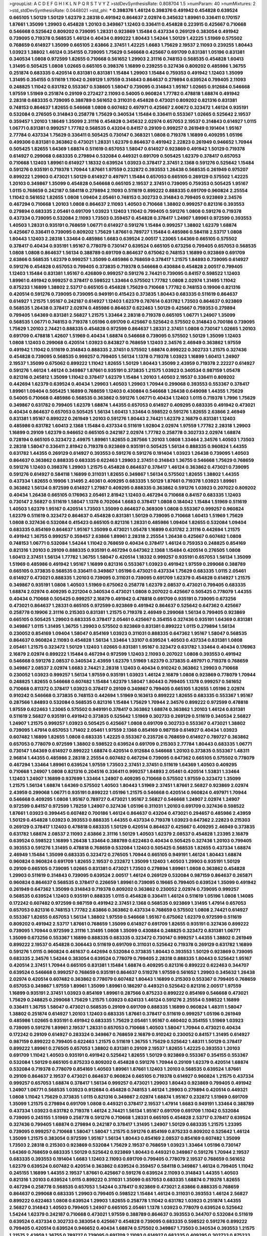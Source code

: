 >groupList:
A C D E F G H I K L
N P Q R S T V Y Z 
>stdDevSynthesisRate:
0.808704 1.5 
>numParam:
40
>numMixtures:
2
>std_stdDevSynthesisRate:
0.0448021
>std_phi:
***
0.398376 1.46124 0.398376 0.491942 0.454828 0.639524 0.665105 1.50129 1.50129 1.62379
2.28318 0.491942 0.864637 2.02974 0.345632 1.89961 0.336411 0.170157 1.87661 1.35099
1.29903 0.454828 1.20103 0.349867 1.12403 0.336411 0.454828 0.223915 0.425667 0.710668
0.546668 0.525642 0.809202 0.739095 1.28331 0.923869 1.15484 0.437334 0.269129 0.383054
0.491942 0.739095 0.719378 0.568535 1.46124 0.40434 0.899222 1.80443 1.54244 1.50129
1.42225 1.51969 0.575502 0.768659 0.614927 1.35099 0.665105 2.63866 2.37451 1.42225
1.6683 1.75629 2.19537 2.11093 0.239255 1.80443 1.03923 1.38802 1.46124 0.354155
0.739095 1.75629 0.546668 0.425667 0.691709 0.831381 1.05196 0.831381 0.340534 1.0808
0.972599 1.82655 0.710668 0.561652 1.29903 2.31116 0.748153 0.568535 0.454828 1.60413
1.31495 0.505425 1.0808 1.02665 0.665105 0.398376 1.16899 0.239255 0.327436 0.809202
0.485986 1.36755 0.251874 0.683335 0.420514 0.831381 0.831381 1.15484 1.29903 1.15484
0.759353 0.491942 1.12403 1.35099 1.31495 0.354155 0.511619 1.11042 0.269129 1.97559
0.314843 0.864637 0.279894 0.639524 0.799405 2.11093 0.248825 1.11042 0.631782 0.553367
0.538605 1.58047 0.739095 0.314843 1.95167 1.02665 0.912684 0.546668 1.97559 1.51969
0.251874 0.29109 0.272427 2.11093 0.54005 0.960824 1.77782 0.478818 1.68874 0.491942
2.28318 0.683335 0.739095 0.388789 0.561652 0.311031 0.454828 0.473021 0.809202 0.821316
0.831381 0.748153 0.864637 1.82655 0.546668 1.0808 0.607482 0.497971 0.425667 2.60672
0.323472 1.46124 0.935191 0.532084 0.276505 0.314843 0.258778 1.75629 0.340534 1.15484
0.336411 0.553367 1.02665 0.525642 2.19537 0.359457 1.20103 1.18649 1.35099 2.31116
0.454828 0.345632 2.02974 0.657053 2.19537 0.314843 0.614927 1.0115 1.06771 0.831381
0.999257 1.77782 0.568535 0.43204 0.84157 0.29109 0.999257 0.261949 0.191404 1.95167
2.77784 0.437334 1.75629 0.336411 0.505425 0.730147 0.368321 1.0808 0.719378 1.16899
0.409295 1.05196 0.499306 0.831381 0.363862 0.473021 1.28331 1.62379 0.864637 0.491942
2.22823 0.261949 0.946652 1.70944 0.505425 1.82655 1.64369 1.68874 0.511619 0.657053
1.58047 0.614927 0.923869 0.491942 1.50129 0.719378 0.614927 0.299068 0.683335 0.279894
0.532084 0.449321 0.691709 0.505425 1.62379 0.378417 0.657053 0.710668 1.12403 1.89961
0.614927 1.18332 0.639524 1.03923 0.378417 2.37451 2.1368 0.591276 0.525642 1.15484
0.591276 0.935191 0.719378 1.70944 1.87661 1.97559 0.232872 0.393553 1.26438 0.568535
0.261949 0.975207 0.899222 1.29903 0.473021 1.50129 0.614927 0.497971 1.15484 0.657053
0.665105 0.269129 0.575502 1.42225 1.20103 0.349867 1.35099 0.454828 0.546668 0.665105
2.19537 2.37451 0.739095 0.759353 0.505425 1.95167 1.0115 0.768659 0.242187 0.584118
0.279894 2.11093 0.511619 0.899222 0.888335 0.691709 0.960824 2.25554 1.11042 0.561652
1.82655 1.0808 1.09404 2.05461 0.748153 0.302733 0.314843 0.799405 0.923869 2.34576
0.467294 0.710668 1.20103 1.0808 0.864637 2.11093 1.40503 0.710668 1.38802 0.999257
0.821316 0.393553 0.279894 0.683335 2.05461 0.691709 1.03923 1.12403 1.11042 0.799405
0.591276 1.0808 0.591276 0.719378 0.437334 0.739095 0.532084 2.11093 1.73503 0.359457
0.454828 0.378417 1.24907 1.89961 0.972599 0.393553 1.40503 1.28331 0.935191 0.768659
1.06771 0.614927 0.591276 1.15484 0.999257 1.38802 1.62379 1.68874 0.425667 0.336411
0.739095 0.809202 1.75629 1.87661 0.789727 1.15484 0.485986 0.584118 2.53717 1.0808
1.80443 1.12403 2.28318 1.33464 0.485986 1.6683 0.639524 2.00517 1.23065 1.64369
0.665105 0.575502 0.378417 0.40434 0.935191 1.95167 0.778079 0.730147 0.639524 0.665105
0.673256 0.799405 0.657053 0.568535 1.0808 1.0808 0.864637 1.56134 0.388789 0.691709
0.864637 0.675062 0.748153 1.16899 0.923869 0.691709 2.63866 0.568535 1.62379 0.999257
1.35099 0.485986 0.768659 0.378417 1.21575 1.84893 0.739095 0.614927 0.591276 0.454828
0.657053 0.799405 0.373835 0.719378 0.546668 0.430884 0.454828 2.00517 0.799405 1.12403
1.15484 0.831381 1.95167 0.426809 0.999257 0.591276 2.74421 0.739095 0.84157 0.598522
1.12403 1.89961 0.491942 0.999257 0.378417 0.598522 1.33464 0.575502 1.77782 1.0808
2.02974 1.31495 1.11042 0.875233 1.16899 1.38802 2.53717 0.665105 0.454828 1.75629
0.710668 1.77782 0.748153 0.19906 0.821316 0.420514 0.591276 0.739095 0.739095 0.949191
0.415423 0.373835 1.80443 0.683335 0.511619 0.864637 0.614927 1.21575 1.95167 0.242187
0.614927 1.12403 1.62379 0.787614 0.631782 1.73503 0.864637 0.923869 0.568535 1.26438
0.378417 2.02974 0.485986 0.864637 0.622463 1.50129 0.425667 0.759353 0.279894 0.799405
1.64369 0.831381 2.56827 1.21575 1.33464 2.28318 0.719378 0.665105 1.06771 1.24907
1.35099 0.568535 1.06771 0.748153 0.719378 1.05196 0.691709 0.425667 0.525642 0.575502
0.314843 0.700186 0.739095 1.75629 1.20103 2.74421 0.888335 0.454828 0.972599 0.864637
1.28331 2.37451 1.0808 0.730147 1.02665 1.20103 0.691709 0.478818 1.42607 1.51969
0.40434 1.68874 0.546668 0.739095 0.575502 1.50129 1.35099 1.12403 1.0808 1.12403
0.299068 0.420514 1.03923 0.843827 0.768659 1.12403 2.34576 2.46949 0.363862 1.97559
0.491942 1.11042 0.511619 0.314843 0.888335 2.37451 0.575502 1.68874 0.899222 0.302733
1.21575 0.327436 0.454828 0.739095 0.568535 0.999257 0.799405 1.56134 1.1378 0.719378
1.03923 1.16899 1.60413 1.24907 2.19537 1.35099 0.675062 0.899222 1.11042 1.82655
1.50129 1.80443 1.35099 2.43959 0.719378 2.22227 0.614927 0.591276 1.46124 1.46124
0.349867 1.87661 0.935191 0.373835 1.21575 1.03923 0.340534 0.987159 1.05478 0.821316
0.245812 1.35099 1.11042 0.378417 1.62379 1.15484 1.20103 1.40503 2.19537 0.336411
0.809202 0.442694 1.62379 0.639524 0.40434 1.29903 1.40503 1.29903 1.70944 0.299068
0.393553 0.553367 0.378417 1.89961 1.09404 0.505425 1.16899 0.768659 1.12403 0.430884
0.546668 1.26438 0.649098 1.44355 1.75629 0.54005 0.710668 0.485986 0.568535 0.363862
0.591276 1.06771 0.40434 1.12403 1.0115 0.719378 1.7996 1.75629 0.349867 0.631782
0.799405 1.62379 1.68874 1.44355 0.657053 0.614927 0.409295 0.683335 0.491942 0.473021
0.40434 0.864637 0.657053 0.505425 1.56134 1.60413 1.33464 0.598522 0.591276 1.82655
2.63866 2.46949 0.831381 1.95167 0.899222 0.261949 1.20103 0.591276 1.80443 2.74421
1.62379 2.16879 0.831381 1.12403 0.485986 0.631782 1.60413 2.1368 1.15484 0.437334
0.511619 1.92804 2.02974 1.97559 1.77782 2.28318 1.29903 1.16899 0.29109 1.62379
0.946652 0.665105 0.242187 2.02974 1.77782 0.258778 0.302733 2.02974 1.68874 0.728194
0.665105 0.323472 2.49975 1.89961 1.82655 0.287566 1.20103 1.0808 1.33464 2.34576
1.40503 1.73503 2.28318 1.58047 0.336411 2.81942 0.719378 0.923869 0.935191 0.505425
1.56134 0.888335 0.960824 1.44355 0.631782 1.44355 0.269129 0.614927 0.393553 0.591276
0.591276 0.191404 1.03923 1.26438 0.739095 1.40503 0.864637 0.363862 0.888335 0.683335
0.622463 1.29903 2.37451 0.314843 1.36755 0.546668 1.75629 0.768659 0.591276 1.12403
0.398376 1.29903 1.21575 0.454828 0.864637 0.378417 1.46124 0.363862 0.473021 0.739095
0.591276 0.614927 0.584118 1.16899 0.311031 1.82655 0.349867 1.56134 0.575502 1.82655
1.38802 1.44355 0.437334 1.82655 0.19906 1.31495 2.40361 0.409295 0.683335 1.50129
1.87661 0.719378 1.03923 1.89961 0.363862 1.56134 0.972599 0.614927 1.27987 0.409295
0.888335 0.363862 0.591276 1.03923 0.207022 0.809202 0.40434 1.26438 0.665105 0.176963
2.05461 2.81942 1.12403 0.467294 0.710668 0.84157 0.683335 1.12403 0.730147 2.56827
0.511619 1.58047 1.1378 0.702064 1.6683 0.378417 1.0808 0.184042 1.15484 1.51969
0.511619 1.40503 1.62379 1.95167 0.420514 1.73503 1.35099 0.864637 0.369309 1.0808
0.553367 0.999257 0.960824 1.62379 0.511619 0.323472 0.864637 0.454828 0.831381 1.50129
0.739095 0.710668 1.60413 1.51969 1.75629 1.0808 0.327436 0.532084 0.415423 0.665105
0.821316 1.28331 0.485986 1.09404 1.82655 0.532084 1.09404 0.683335 0.854169 0.864637
1.95167 1.35099 0.473021 1.05478 1.16899 0.631782 2.31116 0.442694 1.21575 0.491942
1.36755 0.999257 0.359457 2.63866 1.89961 2.28318 2.25554 1.26438 0.425667 0.607482
1.0808 0.748153 1.06771 0.532084 1.54244 1.11042 0.768659 0.40434 0.378417 1.46124
0.759353 0.248825 0.854169 0.821316 1.20103 0.29109 0.888335 0.935191 0.467294 0.647362
2.1368 1.15484 0.420514 0.276505 1.0808 1.60413 2.37451 1.56134 1.77782 1.36755
1.58047 0.420514 1.18332 0.999257 0.935191 0.657053 1.56134 1.35099 1.51969 0.485986
0.491942 1.95167 1.16899 0.821316 0.553367 1.03923 0.491942 1.97559 0.299068 0.388789
0.665105 0.373835 0.568535 0.336411 0.349867 1.05196 0.473021 0.437334 1.75629 0.683335
1.0115 2.05461 0.614927 0.473021 0.888335 1.20103 0.739095 0.311031 0.739095 0.691709
1.62379 0.454828 0.614927 1.21575 0.349867 0.935191 1.0808 1.40503 1.51969 0.675062
0.258778 1.62379 2.08537 0.473021 0.799405 0.683335 1.68874 2.02974 0.409295 0.221204
0.340534 0.473021 1.0808 0.207022 0.425667 0.505425 0.778079 1.44355 0.40434 0.710668
0.505425 0.999257 2.16879 0.491942 0.478818 0.691709 0.935191 0.739095 0.673256 0.473021
0.864637 1.28331 0.665105 0.972599 0.923869 0.491942 0.864637 0.525642 0.647362 0.425667
0.258778 0.19906 2.31116 0.215303 0.831381 1.21575 0.719378 2.46949 0.299068 1.56134
0.799405 0.923869 0.665105 0.505425 1.29903 0.683335 0.378417 2.05461 0.425667 0.354155
0.327436 0.935191 1.64369 0.831381 0.349867 1.0115 1.31495 1.36755 1.29903 0.575502
0.923869 0.831381 0.899222 1.0115 0.279894 1.56134 0.230052 0.854169 1.09404 1.58047
0.854169 1.03923 0.311031 0.888335 0.647362 1.95167 1.58047 0.568535 0.864637 0.960824
2.11093 0.454828 1.56134 1.33464 1.33107 0.639524 1.40503 0.437334 0.831381 1.0808
2.05461 1.21575 0.323472 1.50129 1.12403 1.02665 0.831381 1.95167 0.323472 0.631782
1.33464 0.40434 0.176963 2.16879 2.02974 0.899222 1.15484 0.467294 0.972599 1.12403
2.11093 0.207022 1.0808 0.393553 0.491942 0.546668 0.591276 2.08537 0.340534 2.43959
1.62379 1.51969 1.62379 0.373835 0.497971 0.719378 0.768659 0.349867 2.08537 2.02974
1.6683 2.74421 2.28318 1.12403 0.40434 0.910242 0.363862 1.29903 0.710668 0.230052
1.03923 0.999257 1.56134 1.97559 0.935191 1.03923 1.46124 2.16879 1.0808 0.923869
0.778079 1.70944 0.248825 1.82655 0.546668 0.607482 1.15484 1.62379 1.58047 1.80443
0.799405 1.1378 0.999257 0.561652 0.710668 0.811372 0.378417 1.03923 0.378417 0.29109
0.349867 0.799405 0.665105 1.82655 1.05196 2.02974 0.910242 0.546668 0.373835 0.748153
0.442694 1.51969 0.163613 0.899222 1.82655 0.683335 0.553367 1.95167 0.287566 1.84893
0.532084 0.568535 0.821316 1.15484 1.75629 1.70944 2.34576 0.899222 0.972599 0.478818
1.97559 0.622463 1.23065 0.575502 0.949191 0.378417 0.363862 1.68874 0.363862 1.20103
1.46124 0.831381 0.511619 2.56827 0.935191 0.491942 0.373835 0.525642 1.51969 0.302733
0.269129 0.511619 0.340534 2.56827 1.24907 1.21575 0.999257 1.03923 0.505425 0.425667
1.0808 0.691709 0.302733 0.553367 0.473021 1.38802 0.739095 1.47914 0.657053 1.71402
2.05461 1.97559 2.1368 0.854169 0.987159 0.614927 0.40434 1.03923 0.607482 1.16899
1.82655 1.0808 0.683335 1.42225 0.553367 0.235726 0.768659 0.614927 0.789727 0.363862
0.657053 0.778079 0.972599 1.38802 0.598522 0.639524 0.691709 0.215303 2.77784 1.80443
0.683335 1.06771 0.730147 1.64369 0.614927 0.899222 1.68874 0.420514 0.912684 0.546668
1.20103 0.373835 0.553367 1.48311 2.96814 1.44355 0.485986 2.28318 2.25554 0.607482
0.467294 0.739095 0.647362 0.665105 0.575502 0.778079 0.467294 1.33464 1.89961 0.639524
1.97559 1.73503 2.37451 2.37451 0.511619 1.64369 1.40503 0.409295 0.710668 1.24907
1.0808 0.821316 0.204516 0.336411 0.999257 1.84893 2.05461 0.420514 1.53831 1.33464
1.12403 1.24907 1.16899 0.937699 1.33464 1.24907 0.409295 0.710668 0.575502 1.97559
0.323472 1.35099 1.21575 1.56134 1.68874 1.64369 0.575502 1.40503 1.80443 1.51969
2.37451 1.87661 2.56827 0.923869 2.02974 2.43959 0.299068 1.06771 0.935191 0.899222
1.05196 1.21575 0.546668 0.420514 0.960824 0.497971 1.70944 0.546668 0.409295 1.0808
1.95167 0.789727 0.473021 1.95167 2.56827 0.546668 1.24907 2.02974 1.24907 0.972599
0.84157 0.972599 1.78259 1.24907 0.327436 1.05196 0.311031 1.20103 0.691709 0.327436
0.598522 1.87661 1.03923 0.399445 0.607482 0.700186 1.46124 0.864637 0.43204 0.473021
0.294657 0.485986 2.43959 1.50129 0.454828 1.03923 0.393553 0.888335 1.44355 0.437334
0.719378 1.03923 0.647362 2.22823 0.215303 0.269129 0.378417 1.12403 0.478818 0.683335
1.50129 0.420514 0.864637 0.425667 0.409295 2.46949 0.373835 0.631782 1.68874 2.08537
2.11093 2.63866 2.31116 1.50129 1.40503 1.62379 2.08537 0.454828 1.23395 2.16879
0.639524 0.598522 1.16899 1.26438 1.33464 0.388789 0.622463 0.40434 0.505425 0.327436
1.20103 0.799405 0.393553 0.591276 1.31495 0.478818 0.768659 0.532084 1.12403 0.505425
0.568535 1.82655 0.437334 1.68874 2.46949 1.15484 1.35099 0.683335 0.323472 0.276505
1.70944 0.665105 0.949191 1.46124 1.80443 1.68874 0.960824 0.960824 0.691709 1.82655
2.19537 0.232872 1.35099 1.12403 1.40503 1.29903 0.935191 1.50129 0.29109 0.665105
0.739095 1.02665 0.831381 0.473021 1.73503 0.279894 1.89961 1.0808 0.363862 0.454828
1.29903 0.511619 0.314843 0.739095 0.639524 2.00517 1.46124 0.269129 0.532084 0.987159
0.864637 0.265871 0.960824 0.864637 0.568535 0.378417 0.226659 1.89961 0.739095 0.19665
0.799405 0.639524 1.35099 0.491942 0.261949 0.647362 1.35099 0.314843 0.719378 0.809202
0.363862 0.230052 2.02974 0.739095 0.999257 0.568535 0.639524 1.12403 0.935191 0.888335
1.0115 0.454828 0.336411 1.46124 0.511619 1.05196 1.0808 1.14085 0.172242 0.607482
0.972599 0.987159 0.491942 2.37451 2.1368 0.568535 0.923869 1.31495 1.47914 0.657053
0.657053 0.821316 0.748153 1.77782 2.63866 0.363862 0.437334 0.768659 0.575502 1.0808
2.74421 0.614927 0.553367 1.82655 0.657053 1.56134 1.38802 1.97559 0.546668 1.95167
0.675062 1.62379 0.972599 0.511619 0.809202 0.491942 2.53717 1.87661 0.768659 1.35099
0.614927 0.691709 1.82655 0.935191 0.327436 0.899222 0.739095 1.70944 0.972599 2.31116
1.31495 1.0808 1.35099 0.430884 0.248825 0.323472 0.831381 1.06771 1.35099 0.673256
0.553367 1.16899 0.888335 0.683335 0.323472 0.730147 0.999257 1.44355 1.38802 0.261949
0.899222 2.19537 0.454828 0.306443 0.511619 0.691709 0.311031 0.525642 0.719378 0.269129
0.631782 1.16899 0.591276 1.0115 0.960824 0.461637 0.442694 0.532084 0.373835 1.80443
0.393553 1.50129 0.923869 0.739095 0.683335 2.34576 1.54244 0.383054 0.639524 0.778079
0.799405 2.28318 0.888335 1.80443 0.525642 1.95167 0.420514 2.37451 1.70944 0.665105
0.831381 1.15484 1.68874 0.409295 0.821316 0.899222 0.622463 0.344707 0.639524 0.546668
0.999257 0.768659 0.935191 0.864637 0.519278 1.97559 0.561652 1.29903 0.345632 1.26438
2.02974 0.420514 0.607482 0.363862 0.778079 0.607482 1.80443 1.16899 0.215303 0.553367
0.799405 0.768659 0.657053 0.349867 1.97559 1.89961 1.35099 1.89961 0.186297 0.449321
0.525642 0.821316 2.00517 1.97559 1.16899 0.935191 2.37451 1.03923 0.854169 1.89961
0.287566 0.875233 0.899222 0.854169 0.546668 0.473021 1.75629 0.248825 0.299068 1.75629
1.21575 1.03923 0.624133 1.46124 0.591276 2.25554 0.598522 1.16899 0.336411 1.36755
1.58047 0.473021 0.568535 0.29109 0.691709 0.888335 1.16899 0.960824 1.48311 1.58047
1.38802 0.251874 0.614927 1.20103 1.12403 0.683335 1.87661 0.378417 0.511619 0.999257
1.05196 0.261949 0.485986 1.02665 0.935191 0.491942 0.683335 1.75629 2.05461 1.95167
0.460402 0.354155 1.51969 1.03923 0.739095 0.591276 1.89961 2.19537 1.28331 0.657053
0.710668 1.40503 1.58047 1.70944 0.473021 0.40434 0.172242 0.29109 0.614927 0.283324
0.349867 0.768659 2.16879 0.910242 0.230052 0.84157 1.31495 0.614927 0.987159 0.899222
0.799405 0.622463 1.21575 0.511619 1.36755 1.75629 0.525642 1.48311 1.50129 0.378417
0.899222 1.89961 0.276505 0.657053 1.38802 0.831381 0.29109 2.19537 1.82655 1.42225
0.393553 1.20103 0.691709 1.11042 1.40503 0.935191 0.491942 0.525642 1.82655 1.50129
0.923869 0.553367 0.354155 0.553367 0.532084 1.50129 0.665105 0.875233 0.809202 0.454828
0.591276 1.70944 0.29109 1.62379 0.420514 1.68874 0.532084 0.719378 0.778079 0.854169
1.40503 1.89961 1.87661 1.12403 1.20103 0.568535 0.639524 1.87661 0.29109 0.864637
2.19537 0.473021 0.864637 0.960824 0.665105 0.719378 0.614927 0.960824 1.21575 0.437334
0.999257 0.657053 1.68874 0.378417 1.56134 0.999257 0.473021 1.29903 1.80443 0.923869
0.799405 0.491942 1.24907 1.06771 0.568535 1.03923 0.912684 0.454828 0.748153 1.46124
1.29903 0.279894 0.420514 0.449321 1.0808 1.11042 1.75629 0.373835 1.0115 0.821316
0.349867 2.02974 1.68874 1.95167 0.232872 1.51969 0.691709 1.35099 1.21575 0.279894
0.691709 1.0808 0.449321 0.378417 2.19537 1.47914 1.6683 0.949191 1.33464 0.388789
0.437334 1.03923 0.631782 0.719378 1.46124 2.74421 1.56134 1.95167 0.691709 0.691709
1.11042 0.532084 0.739095 0.245155 1.51969 0.258778 0.591276 0.710668 1.28331 0.665105
0.454828 2.53717 0.378417 0.639524 0.327436 0.799405 1.68874 0.279894 0.242187 0.378417
1.31495 1.24907 1.50129 0.683335 1.21575 1.23395 0.739095 0.999257 0.710668 1.58047
1.58047 1.21575 0.591276 0.854169 0.875233 0.809202 0.525642 1.46124 1.35099 1.21575
0.383054 0.972599 1.95167 1.56134 1.80443 0.854169 2.08537 0.854169 0.607482 1.35099
1.73503 2.28318 0.215303 0.923869 0.532084 1.75629 2.19537 0.768659 1.03923 1.33464
1.05196 0.730147 1.64369 0.768659 0.683335 1.50129 0.525642 0.923869 1.80443 0.449321
0.349867 0.591276 1.70944 2.19537 0.683335 0.393553 0.191404 1.6683 1.12403 2.11093
0.691709 0.799405 0.778079 2.19537 0.768659 0.561652 1.62379 0.639524 0.607482 0.420514
0.363862 0.639524 0.359457 0.584118 0.349867 1.46124 0.799405 1.11042 0.245155 1.16899
1.44355 2.19537 1.87661 0.425667 0.591276 0.639524 2.11093 0.314843 1.44355 1.40503
0.821316 1.20103 0.639524 1.0115 0.899222 0.311031 1.35099 0.657053 0.683335 1.68874
0.719378 1.82655 0.467294 0.258778 0.568535 0.657053 1.54244 0.378417 0.923869 0.473021
2.63866 0.888335 0.768659 0.864637 0.299068 0.683335 1.29903 0.799405 0.598522 1.15484
1.46124 0.311031 0.393553 1.46124 2.56827 0.899222 0.622463 1.0808 0.639524 1.29903
1.82655 0.258778 1.11042 0.631782 1.03923 0.251874 1.44355 2.56827 0.314843 1.40503
0.799405 1.24907 0.665105 2.05461 1.1378 1.03923 0.778079 0.639524 0.525642 1.54244
1.62379 0.242187 0.710668 0.473021 1.97559 0.388789 0.864637 0.393553 0.344707 0.532084
0.511619 0.639524 0.437334 0.302733 0.383054 0.425667 0.454828 0.739095 0.683335 0.598522
0.591276 0.899222 0.799405 0.420514 0.639524 0.946652 0.40434 1.68874 0.575502 0.349867
1.73503 0.340534 0.393553 1.21575 1.21575 2.43959 1.36755 0.789727 0.739095 0.691709
2.11093 0.614927 0.683335 0.409295 0.302733 0.875233 2.43959 0.935191 0.935191 2.28318
0.221204 1.35099 1.64369 2.19537 0.378417 0.383054 0.511619 1.44355 1.26438 0.739095
1.73503 1.97559 1.16899 0.864637 0.336411 0.864637 0.363862 1.12403 0.373835 0.923869
0.242187 0.314843 0.467294 1.20103 0.239255 1.16899 0.473021 1.51969 0.460402 0.831381
0.279894 1.80443 0.272427 0.368321 1.80443 0.683335 0.314843 0.340534 0.485986 1.02665
0.215303 2.43959 1.12403 0.710668 0.299068 1.24907 1.0808 2.11093 0.425667 0.43204
1.38802 0.378417 2.02974 1.70944 0.584118 0.409295 0.84157 1.29903 1.12403 1.20103
0.568535 0.373835 0.378417 0.511619 1.54244 1.12403 1.68874 2.53717 0.437334 0.999257
1.97559 0.354155 1.38802 1.46124 1.80443 0.899222 0.349867 0.631782 0.768659 1.03923
0.425667 1.20103 0.768659 0.591276 0.614927 0.778079 1.95167 1.03923 0.467294 0.647362
1.50129 1.03923 0.739095 0.639524 0.923869 0.935191 1.62379 0.265871 0.639524 1.21575
0.425667 0.768659 1.62379 0.657053 0.639524 2.00517 0.393553 1.54244 1.38802 1.87661
0.29109 0.799405 1.58471 1.05196 1.12403 1.12403 0.999257 1.35099 0.665105 1.40503
1.51969 0.923869 0.799405 1.56134 0.768659 0.561652 1.29903 0.584118 0.923869 0.425667
1.31495 0.831381 0.935191 0.84157 1.56134 1.82655 0.485986 1.75629 0.449321 1.87661
0.319556 0.683335 0.799405 1.21575 1.11042 1.75629 0.683335 1.24907 0.657053 1.60413
1.36755 1.58047 0.473021 1.64369 1.82655 0.657053 0.327436 0.719378 1.15484 0.789727
0.710668 0.399445 0.591276 1.6683 0.442694 0.546668 1.77782 0.478818 0.584118 0.546668
0.831381 1.47914 1.0808 0.923869 2.19537 0.279894 0.478818 0.553367 1.15484 1.6683
0.261949 0.40434 0.799405 1.02665 0.546668 0.553367 0.314843 0.768659 0.437334 0.778079
1.6683 0.972599 0.223915 1.75629 1.87661 0.388789 1.35099 1.20103 0.442694 0.639524
0.368321 0.568535 0.999257 1.6683 1.40503 1.68874 0.269129 0.960824 0.184042 1.29903
0.999257 1.15484 0.665105 1.56134 2.1368 0.491942 0.546668 1.73503 1.50129 0.888335
0.831381 0.614927 0.710668 0.388789 0.639524 0.999257 0.511619 1.48311 0.525642 0.999257
1.33464 0.864637 1.82655 1.26438 0.614927 0.730147 0.449321 0.437334 1.82655 0.29109
0.631782 1.89961 1.02665 0.702064 1.77782 1.40503 0.614927 0.739095 0.864637 0.398376
1.82655 2.37451 1.68874 0.279894 1.16899 2.34576 0.43204 0.336411 0.923869 0.568535
0.888335 0.437334 1.44355 1.70944 0.864637 1.15484 0.532084 0.614927 1.95167 1.46124
0.748153 1.70944 0.700186 0.454828 1.75629 1.0808 0.276505 0.614927 0.584118 1.31495
0.864637 1.44355 0.349867 0.491942 0.899222 0.831381 1.68874 0.546668 1.26438 0.607482
0.568535 1.82655 0.420514 1.06771 1.03923 1.68874 0.340534 0.437334 0.598522 0.999257
1.24907 1.03923 0.568535 1.16899 0.279894 0.691709 0.409295 0.327436 0.799405 1.03923
0.532084 0.972599 1.0808 0.960824 0.691709 0.960824 1.68874 1.26438 2.00517 0.378417
0.553367 1.80443 0.999257 0.899222 0.768659 1.35099 1.16899 0.591276 0.809202 0.473021
0.485986 2.74421 2.11093 0.332338 1.50129 1.36755 0.283324 1.0808 0.691709 0.591276
1.56134 0.799405 0.306443 1.33464 1.1378 0.460402 0.809202 0.294657 1.89961 0.311031
1.0115 0.568535 0.437334 0.614927 0.799405 0.799405 2.46949 0.232872 0.622463 0.899222
1.77782 0.665105 0.251874 1.0808 0.710668 1.75629 1.56134 0.525642 0.614927 1.26438
1.87661 1.6683 0.532084 1.16899 0.768659 1.62379 0.799405 1.12403 0.831381 1.6683
1.0115 0.831381 0.236358 0.591276 2.74421 0.393553 0.665105 1.15484 1.64369 0.485986
0.568535 0.831381 1.11042 1.12403 0.311031 0.215303 1.0808 0.546668 1.68874 1.82655
1.82655 2.43959 0.665105 0.251874 0.525642 0.831381 1.46124 0.467294 0.491942 0.665105
0.383054 2.22227 0.831381 0.323472 0.393553 0.598522 0.575502 1.11042 1.02665 1.51969
0.517889 0.657053 1.03923 0.614927 0.999257 2.02974 2.19537 2.1368 0.719378 1.26438
1.02665 2.53717 1.75629 0.568535 2.02974 1.15484 0.568535 1.64369 1.73503 0.311031
0.314843 0.683335 0.425667 1.29903 0.591276 0.691709 1.31495 1.75629 0.799405 0.359457
0.420514 0.821316 0.809202 0.899222 0.987159 1.75629 0.568535 1.89961 1.82655 1.6683
1.24907 0.349867 0.899222 1.02665 1.95167 0.245812 2.34576 1.38802 1.0808 1.48311
1.24907 0.184042 0.420514 0.799405 1.02665 1.95167 2.11093 0.614927 0.525642 0.442694
0.425667 0.454828 0.657053 0.491942 1.29903 0.307265 0.420514 0.614927 1.40503 1.51969
1.0808 0.575502 1.16899 0.40434 0.449321 1.09404 0.778079 0.888335 0.831381 0.673256
0.584118 0.683335 0.949191 2.19537 0.491942 0.739095 0.201499 0.232872 0.598522 0.561652
1.03923 1.46124 1.40503 0.598522 2.05461 1.03923 0.409295 1.03923 0.864637 1.29903
0.710668 1.46124 0.349867 0.359457 2.05461 1.23065 1.12403 0.388789 1.51969 1.75629
0.299068 0.363862 2.1368 1.24907 0.425667 0.999257 1.26438 0.251874 0.454828 0.960824
2.25554 0.999257 0.409295 1.20103 1.50129 1.44355 0.511619 1.26438 0.491942 1.29903
0.437334 1.75629 0.598522 0.393553 1.29903 2.1368 0.454828 1.58047 1.89961 0.691709
0.532084 0.719378 0.739095 0.546668 0.631782 1.24907 1.0115 0.363862 0.999257 0.359457
0.332338 1.87661 1.46124 0.899222 0.591276 2.02974 0.349867 1.6683 2.1368 2.05461
1.40503 2.11093 2.22227 0.730147 0.710668 1.06771 0.683335 2.37451 0.799405 0.999257
0.739095 0.657053 0.568535 0.768659 1.23395 1.24907 0.207022 1.51969 2.1368 1.64369
0.532084 0.532084 0.960824 2.22823 0.614927 0.568535 1.50129 1.12403 1.15484 1.68874
1.68874 1.75629 0.553367 0.728194 0.864637 1.73503 0.821316 0.223915 0.349867 0.354155
1.73503 0.639524 0.242187 1.0808 1.1378 0.460402 0.960824 0.546668 1.44355 2.85398
0.719378 2.19537 0.831381 2.37451 0.923869 1.02665 0.568535 0.614927 0.614927 0.591276
0.614927 0.546668 0.420514 2.05461 0.584118 1.21575 1.50129 1.35099 1.44355 0.568535
0.710668 0.691709 0.319556 1.77782 2.00517 0.248825 1.29903 2.08537 2.34576 1.95167
2.05461 1.87661 1.56134 0.525642 0.899222 0.314843 0.999257 0.584118 0.923869 0.511619
1.35099 1.24907 0.987159 0.311031 0.759353 1.0115 1.44355 1.40503 0.19665 0.485986
0.251874 0.739095 1.0808 0.302733 0.831381 0.442694 2.46949 0.639524 0.378417 0.239255
0.473021 2.53717 1.51969 0.420514 0.683335 1.73503 1.95167 0.665105 0.899222 0.888335
0.591276 0.388789 0.657053 0.999257 1.64369 0.359457 0.378417 0.454828 1.20103 0.388789
0.485986 2.63866 0.349867 0.614927 1.03923 2.05461 0.491942 0.665105 0.299068 0.532084
1.02665 1.51969 1.06771 0.831381 0.739095 0.821316 0.999257 1.16899 0.598522 0.553367
2.25554 0.910242 0.757322 1.95167 0.163613 0.349867 0.591276 1.33464 0.799405 1.20103
1.15484 0.449321 1.16899 1.38802 1.0808 1.64369 0.491942 0.323472 0.258778 0.425667
1.29903 1.97559 2.25554 1.56134 0.248825 0.665105 1.0115 1.09404 0.473021 0.875233
0.491942 0.242187 0.485986 1.60413 0.778079 0.778079 0.532084 0.683335 0.780166 1.18332
2.16879 0.614927 1.33464 1.62379 0.923869 0.525642 0.923869 0.40434 0.473021 0.888335
0.622463 1.35099 0.607482 0.591276 1.62379 0.40434 0.854169 0.511619 0.768659 1.40503
0.511619 1.0808 0.960824 0.647362 0.683335 0.230052 0.467294 0.473021 0.614927 2.74421
0.683335 0.454828 0.683335 1.20103 0.730147 0.491942 0.821316 1.40503 1.20103 2.16299
0.532084 1.70944 0.691709 0.314843 0.29109 0.614927 0.525642 0.511619 0.864637 1.35099
1.82655 0.647362 0.460402 2.11093 0.768659 0.691709 1.56134 0.748153 1.44355 0.378417
1.87661 1.89961 0.442694 0.639524 1.26438 0.29109 1.89961 0.491942 0.683335 1.27987
1.24907 0.778079 0.269129 0.491942 0.639524 1.80443 1.73503 0.665105 0.568535 1.12403
0.314843 0.710668 0.799405 0.768659 0.511619 2.28318 0.665105 0.739095 1.68874 2.53717
0.622463 1.68874 1.47914 0.491942 1.23395 1.18649 0.854169 0.691709 0.511619 0.323472
1.06771 1.03923 0.437334 0.454828 0.467294 0.960824 1.73503 0.702064 1.11042 0.972599
1.68874 1.40503 0.491942 0.327436 0.739095 0.960824 1.12403 0.809202 0.710668 2.19537
0.560149 0.491942 1.54244 0.864637 0.420514 0.591276 0.854169 0.799405 0.778079 0.393553
1.51969 1.80443 0.999257 1.20103 0.999257 0.354155 1.05196 0.614927 1.0808 0.683335
1.03923 2.11093 0.368321 0.999257 1.68874 1.20103 0.248825 1.68874 0.388789 0.607482
1.95167 1.6683 1.46124 1.51969 0.425667 1.06771 0.561652 0.789727 0.425667 1.95167
0.204516 1.26438 1.68874 0.899222 1.46124 1.46124 0.864637 1.50129 0.398376 2.11093
0.683335 0.87758 1.23065 2.19537 1.80443 0.710668 0.864637 0.831381 0.799405 0.631782
0.425667 0.532084 1.03923 0.614927 0.460402 0.864637 1.58047 0.768659 0.425667 0.505425
1.58047 0.768659 0.29109 0.949191 0.568535 1.60413 1.9998 1.75629 0.710668 2.63866
1.29903 1.73503 0.960824 0.40434 1.46124 0.972599 0.831381 1.0808 0.960824 2.16879
0.327436 1.95167 0.584118 0.454828 0.388789 1.87661 0.323472 1.15484 0.485986 0.665105
1.26438 0.561652 0.276505 0.888335 0.935191 0.460402 1.46124 0.614927 0.505425 0.614927
1.62379 0.388789 1.26438 0.19665 1.77782 1.82655 0.591276 0.287566 0.691709 2.37451
0.768659 1.38802 2.16879 0.363862 0.719378 0.425667 1.06771 0.340534 1.24907 0.437334
1.40503 2.53717 0.29109 1.70944 0.899222 0.673256 0.799405 0.505425 0.719378 0.29109
1.58047 0.809202 1.92289 1.56134 0.532084 0.888335 2.05461 1.95167 0.748153 1.0808
1.64369 0.657053 1.29903 1.03923 0.923869 1.82655 1.20103 0.354155 0.809202 1.82655
0.388789 0.473021 0.437334 1.06771 0.525642 0.314843 1.50129 1.97559 0.546668 0.739095
0.561652 0.29109 0.854169 0.584118 0.598522 0.378417 2.02974 1.38802 1.05196 1.50129
0.864637 0.899222 0.546668 0.972599 0.336411 0.336411 0.683335 0.691709 1.62379 1.50129
1.38802 0.710668 0.799405 0.532084 0.691709 1.87661 1.02665 0.532084 1.35099 1.82655
1.80443 0.799405 0.591276 1.31495 0.40434 1.23395 1.82655 0.454828 0.383054 0.899222
1.62379 0.473021 0.311031 0.831381 0.460402 0.388789 0.467294 1.50129 1.75629 1.6683
1.0808 1.56134 0.215303 1.21575 0.972599 0.739095 0.485986 0.657053 0.614927 0.639524
0.538605 0.532084 0.831381 1.84893 0.511619 1.87661 1.89961 1.73503 0.888335 1.38802
0.460402 1.51969 1.16899 1.80443 1.24907 0.276505 1.21575 0.525642 0.279894 3.04949
2.1368 0.987159 2.56827 0.460402 0.639524 1.62379 0.799405 1.87661 1.03923 2.11093
1.87661 0.888335 0.532084 0.359457 1.12403 0.218526 1.26438 1.26438 2.46949 1.02665
1.44355 2.11093 0.639524 1.23395 0.40434 0.454828 0.251874 1.03923 0.972599 1.51969
0.272427 2.43959 0.84157 0.568535 0.657053 0.591276 0.546668 0.614927 0.546668 1.05196
1.21575 0.378417 0.437334 0.279894 0.239255 0.719378 1.82655 1.40503 0.789727 1.62379
0.29109 0.719378 1.05196 1.44355 1.51969 1.29903 1.15484 0.748153 0.409295 1.80443
0.888335 0.505425 1.46124 0.460402 0.614927 1.95167 1.44355 1.58047 1.03923 0.789727
0.511619 0.768659 1.03923 1.80443 0.369309 1.18649 1.23395 0.449321 2.43959 1.51969
0.420514 1.56134 0.568535 0.614927 0.209559 1.73503 0.831381 0.778079 1.44355 0.425667
0.912684 0.511619 0.19906 1.11042 1.15484 0.864637 0.719378 0.691709 0.614927 0.302733
0.485986 0.864637 0.409295 1.97559 0.314843 0.710668 0.987159 1.35099 2.74421 0.768659
0.525642 1.87661 0.831381 0.719378 0.739095 1.29903 0.420514 0.622463 1.84893 2.43959
1.62379 0.349867 0.393553 0.29109 0.207022 0.409295 2.19537 1.24907 1.97559 1.11042
0.614927 0.584118 1.15484 1.89961 0.710668 1.75629 1.92804 0.809202 0.831381 0.739095
1.03923 1.20103 1.70944 0.843827 1.21575 1.40503 1.16899 0.437334 0.987159 0.657053
1.82655 1.14085 0.831381 0.912684 0.314843 0.614927 0.314843 1.44355 0.137794 1.38802
0.631782 1.89961 0.248825 1.6683 1.36755 1.03923 1.12403 0.546668 1.35099 0.383054
0.373835 0.639524 0.553367 0.454828 0.591276 0.691709 1.44355 1.51969 0.739095 0.568535
0.336411 0.491942 1.60413 0.437334 0.398376 1.44355 1.06771 1.75629 0.575502 0.854169
0.525642 0.454828 0.935191 0.473021 0.327436 1.38802 0.821316 0.665105 1.84893 0.553367
2.16879 0.359457 1.56134 0.54005 0.899222 0.935191 0.899222 0.388789 0.728194 0.40434
0.778079 0.935191 0.710668 1.12403 0.336411 0.388789 0.864637 0.437334 0.910242 1.21575
0.899222 0.473021 2.11093 1.11042 1.16899 0.657053 1.29903 1.38802 0.614927 0.639524
0.409295 0.349867 2.02974 0.258778 0.546668 1.02665 0.460402 0.546668 2.1368 1.29903
1.68874 0.478818 0.935191 1.28331 2.41006 1.9998 0.454828 0.591276 0.287566 0.591276
2.53717 1.51969 0.420514 1.92804 1.03923 1.40503 1.62379 0.748153 1.77782 0.598522
1.87661 1.51969 1.75629 0.378417 1.84893 0.683335 1.80443 0.437334 1.64369 0.466044
0.525642 3.04949 1.03923 0.497971 1.0115 1.50129 0.258778 0.553367 0.209559 1.62379
0.631782 1.6683 0.639524 0.899222 0.768659 1.62379 0.899222 0.598522 0.473021 0.778079
1.87661 0.546668 0.799405 0.393553 1.70944 2.34576 2.02974 0.899222 0.972599 0.972599
1.26438 2.56827 0.899222 1.0808 1.78259 0.888335 0.272427 0.831381 0.454828 0.607482
1.29903 0.639524 0.336411 0.748153 1.29903 0.491942 0.283324 1.58047 0.29109 0.336411
1.20103 0.204516 1.12403 0.283324 0.999257 2.16879 0.691709 1.87661 0.437334 1.28331
0.831381 0.739095 0.232872 1.51969 1.70944 0.647362 0.29109 1.12403 0.409295 2.11093
0.336411 0.622463 0.336411 2.05461 1.35099 0.831381 0.657053 1.46124 0.719378 1.58047
1.47914 0.340534 1.11042 1.56134 0.598522 1.16899 0.437334 1.11042 0.739095 0.831381
0.591276 1.44355 0.442694 2.05461 0.568535 0.864637 1.0808 0.631782 0.831381 0.799405
0.575502 2.1368 0.258778 2.19537 0.269129 1.15484 0.553367 1.05196 0.511619 0.614927
1.20103 0.409295 0.546668 0.831381 0.710668 1.58047 0.215303 1.0808 0.739095 0.258778
0.311031 1.40503 0.478818 0.269129 0.935191 1.56134 1.0808 0.960824 0.864637 1.56134
1.09404 0.960824 0.899222 0.525642 1.35099 1.40503 0.399445 0.935191 1.95167 0.383054
1.12403 0.831381 1.12403 1.62379 0.972599 0.935191 1.29903 1.05196 2.22227 0.639524
1.20103 1.03923 0.614927 1.56134 0.327436 1.62379 1.53831 1.50129 1.11042 0.568535
1.51969 2.53717 0.359457 2.05461 1.35099 0.665105 0.473021 1.73503 0.888335 1.75629
1.31495 2.22227 1.89961 1.03923 2.25554 0.631782 1.35099 0.854169 0.511619 1.64369
1.06771 0.437334 0.314843 0.683335 0.491942 0.639524 0.639524 0.949191 0.420514 0.511619
0.87758 0.336411 0.454828 1.29903 0.425667 1.0808 0.511619 1.38802 0.935191 0.665105
0.248825 1.15484 2.28318 0.279894 0.242187 0.778079 0.923869 1.0808 1.20103 1.44355
0.505425 1.16899 0.923869 0.336411 0.449321 0.821316 1.0115 0.532084 0.368321 1.40503
1.68874 0.437334 0.29109 1.87661 0.409295 2.05461 0.888335 1.58047 1.12403 1.26438
1.56134 0.821316 0.683335 0.799405 1.68874 0.314843 0.420514 1.64369 0.491942 1.92804
1.20103 1.0808 1.11042 0.748153 0.972599 1.80443 1.62379 1.68874 2.85398 0.768659
0.525642 0.972599 1.29903 0.923869 1.29903 1.16899 1.50129 0.314843 1.89961 1.38802
0.748153 2.60672 2.02974 0.505425 0.935191 1.21575 1.35099 2.05461 1.35099 0.899222
1.40503 0.248825 1.29903 1.29903 0.269129 0.568535 0.691709 0.665105 1.95167 1.62379
0.511619 1.56134 1.40503 1.21575 0.864637 1.11042 0.665105 0.323472 1.36755 0.223915
2.22227 0.437334 0.546668 1.68874 0.691709 0.511619 0.336411 1.15484 0.251874 1.50129
1.21575 0.614927 0.647362 0.864637 0.710668 0.748153 0.491942 1.75629 0.179132 0.831381
0.532084 0.960824 0.302733 0.87758 0.575502 1.03923 1.35099 0.454828 0.710668 0.491942
1.97559 1.75629 2.74421 0.363862 0.491942 0.378417 1.82655 0.831381 0.584118 1.62379
0.710668 2.31116 0.691709 1.56134 0.491942 0.665105 0.227267 1.20103 1.97559 1.31495
0.393553 1.20103 1.75629 1.6683 0.923869 1.80443 1.95167 0.467294 0.899222 1.35099
0.768659 0.665105 1.03923 0.532084 1.62379 0.960824 1.21575 0.719378 1.75629 1.21575
0.532084 0.987159 0.29109 0.349867 0.888335 0.946652 1.82655 0.525642 0.491942 0.639524
0.454828 0.748153 0.454828 0.40434 0.987159 0.279894 0.719378 0.276505 0.299068 0.302733
1.15484 1.95167 1.56134 1.51969 0.960824 0.442694 1.35099 0.349867 2.11093 0.393553
0.598522 1.64369 2.05461 0.393553 0.420514 0.710668 1.68874 0.40434 1.03923 0.363862
0.393553 1.0808 1.58047 1.12403 0.568535 2.02974 0.799405 0.710668 1.12403 2.11093
0.393553 1.21575 0.591276 0.864637 0.575502 0.532084 0.739095 1.0115 1.03923 1.21575
1.80443 0.517889 0.739095 0.999257 0.923869 1.36755 0.639524 0.491942 1.36755 1.87661
2.08537 0.485986 0.789727 1.29903 0.553367 0.665105 1.23065 1.09404 1.40503 0.923869
0.864637 1.24907 1.1378 0.768659 0.311031 1.73503 0.984518 0.789727 1.97559 1.12403
0.399445 2.02974 0.748153 0.739095 1.40503 0.561652 0.665105 0.923869 0.311031 1.64369
0.40434 0.532084 0.923869 1.03923 0.854169 0.323472 0.675062 0.622463 0.778079 0.546668
0.420514 1.0115 0.888335 0.561652 0.454828 0.799405 0.327436 0.275766 1.40503 0.511619
0.789727 1.09404 1.46124 0.388789 0.454828 2.53717 0.960824 1.03923 0.864637 0.553367
1.03923 1.31495 0.598522 0.311031 0.485986 0.532084 1.40503 2.1368 0.622463 1.87661
1.35099 0.311031 0.710668 0.691709 1.20103 1.26438 1.0808 0.591276 0.854169 0.584118
1.95167 0.437334 0.768659 0.568535 1.12403 0.454828 0.349867 1.35099 0.657053 1.87661
0.607482 1.0115 0.821316 1.20103 0.467294 1.15484 0.864637 0.393553 0.584118 0.639524
1.56134 0.972599 1.29903 1.62379 1.16899 0.491942 1.87661 0.778079 0.568535 0.378417
1.73503 1.56134 1.0808 1.50129 0.525642 2.1368 1.0808 1.20103 1.50129 1.84893
1.60413 0.276505 0.449321 0.409295 0.511619 0.683335 1.35099 0.591276 0.378417 1.85389
2.46949 0.287566 0.43204 1.24907 0.888335 0.614927 0.854169 0.449321 0.425667 1.87661
0.388789 0.888335 0.420514 0.467294 0.960824 1.16899 0.935191 0.255645 0.768659 1.11042
0.778079 1.31495 0.505425 0.261949 1.16899 0.368321 1.70944 0.505425 1.80443 1.82655
0.449321 1.03923 2.11093 1.0808 0.759353 0.388789 0.525642 2.53717 0.283324 1.35099
0.719378 0.622463 2.63866 1.20103 1.20103 1.44355 1.51969 1.50129 0.691709 0.888335
0.960824 0.378417 1.35099 0.473021 0.923869 0.639524 0.393553 0.437334 0.437334 1.40503
0.854169 0.265159 0.710668 1.18649 2.16879 1.62379 0.323472 1.15484 1.50129 0.591276
1.12403 0.473021 0.960824 2.28318 1.64369 1.75629 0.340534 1.24907 0.691709 0.759353
0.473021 2.08537 0.614927 0.759353 1.89961 0.691709 0.568535 2.11093 0.691709 0.568535
2.08537 0.525642 0.739095 1.11042 0.525642 0.683335 0.437334 2.40361 0.591276 0.710668
0.639524 0.378417 1.12403 0.373835 0.923869 0.378417 1.0239 0.768659 0.624133 1.28331
0.631782 0.739095 1.06771 0.467294 1.35099 0.340534 0.864637 1.26438 1.28331 0.631782
1.21575 0.454828 2.28318 0.553367 0.710668 0.473021 1.29903 0.141571 2.11093 1.75629
0.575502 1.50129 0.40434 0.710668 1.12403 1.58047 2.28318 1.29903 1.0808 0.29109
0.553367 0.789727 1.54244 0.319556 1.09404 0.485986 0.821316 1.95167 1.44355 1.89961
1.47914 0.923869 0.425667 0.719378 2.16879 1.73503 0.739095 1.6683 1.35099 0.29109
2.46949 0.923869 0.719378 0.294657 0.864637 1.40503 0.657053 0.269129 0.525642 1.0115
0.568535 1.24907 0.665105 0.759353 2.19537 0.864637 0.525642 0.505425 1.44355 0.393553
0.960824 0.960824 1.11042 1.6683 0.437334 0.719378 0.409295 1.16899 0.665105 1.75629
0.409295 1.20103 0.598522 0.864637 0.768659 0.378417 0.454828 0.831381 0.719378 1.60413
1.62379 1.15484 1.87661 0.768659 1.73503 1.24907 0.519278 0.420514 1.21575 0.799405
0.420514 0.409295 0.279894 0.614927 1.28331 2.02974 0.768659 1.50129 2.00517 1.82655
0.899222 0.591276 1.80443 0.899222 1.09404 1.38802 0.345632 1.56134 0.631782 0.336411
0.665105 0.691709 1.33464 0.683335 0.473021 0.739095 1.24907 0.799405 1.82655 0.311031
0.354155 1.68874 0.294657 0.719378 0.639524 0.425667 0.899222 0.584118 0.532084 1.31495
1.29903 0.683335 0.306443 0.821316 0.409295 0.442694 0.691709 0.302733 0.598522 0.809202
0.251874 2.08537 1.51969 1.87661 0.388789 0.591276 1.15484 1.50129 0.614927 1.68874
1.12403 1.29903 0.546668 0.584118 0.691709 0.591276 0.598522 0.568535 1.0808 1.38802
0.336411 1.15484 0.40434 1.58047 0.568535 0.591276 0.294657 0.546668 0.575502 1.35099
1.0115 0.665105 0.691709 1.51969 0.691709 0.598522 0.460402 0.591276 1.50129 1.60413
1.06771 0.437334 1.89961 0.378417 0.923869 0.639524 1.0808 0.864637 0.748153 1.02665
0.505425 1.29903 0.388789 0.485986 0.258778 0.809202 0.532084 0.960824 0.789727 0.491942
0.799405 0.683335 1.24907 0.242187 0.307265 0.209559 0.821316 0.393553 0.923869 0.279894
0.258778 0.691709 0.821316 0.899222 1.46124 2.08537 2.34576 2.25554 2.00517 1.80443
0.398376 1.20103 0.279894 1.75629 1.77782 0.327436 1.16899 0.972599 0.719378 0.349867
0.614927 2.43959 0.378417 0.665105 0.614927 0.491942 1.40503 0.657053 1.64369 1.0115
1.80443 1.95167 1.29903 0.546668 0.223915 0.525642 0.314843 0.546668 1.70944 2.46949
1.05196 0.473021 0.454828 0.409295 1.16899 1.42225 0.639524 0.532084 1.56134 0.768659
0.864637 2.28318 0.546668 1.24907 0.854169 0.831381 0.683335 0.485986 1.68874 0.19906
1.15484 0.525642 0.269129 1.95167 0.875233 0.888335 0.491942 0.511619 0.454828 0.420514
1.11042 0.409295 0.84157 0.935191 2.56827 0.710668 1.46124 0.359457 0.972599 0.591276
0.854169 0.568535 1.89961 0.568535 1.38802 0.972599 1.15484 1.73503 1.1378 2.28318
0.614927 1.97559 0.768659 1.38802 0.460402 1.36755 0.987159 1.0808 0.821316 0.831381
1.03923 0.657053 1.73503 1.23395 0.821316 1.05196 1.51969 2.02974 1.29903 0.683335
0.568535 1.68874 1.97559 0.584118 0.960824 1.64369 1.15484 0.478818 0.525642 1.64369
0.323472 0.378417 0.614927 1.28331 0.299068 0.831381 1.24907 1.20103 0.258778 1.29903
1.35099 0.251874 0.960824 1.23395 0.437334 2.05461 0.591276 1.51969 0.454828 1.82655
0.949191 0.491942 0.425667 0.425667 0.864637 2.43959 1.92804 1.56134 0.673256 2.19537
0.821316 0.473021 0.591276 1.29903 1.58047 1.03923 0.960824 0.378417 1.03923 1.29903
0.778079 1.87661 0.691709 0.491942 0.363862 1.51969 0.739095 1.40503 0.505425 1.82655
0.327436 0.799405 0.591276 0.748153 0.789727 0.336411 0.789727 0.336411 0.561652 0.719378
0.399445 0.639524 1.46124 0.739095 1.36755 1.16899 0.864637 1.26438 1.82655 1.82655
0.864637 0.84157 0.40434 0.261949 1.06771 0.349867 1.40503 0.340534 0.691709 1.51969
0.170157 1.73503 1.87661 0.657053 0.568535 0.265871 0.614927 1.68874 0.748153 1.68874
0.311031 1.24907 0.40434 0.327436 0.888335 0.622463 1.68874 0.614927 0.759353 0.505425
1.62379 0.425667 1.18649 0.378417 1.62379 2.11093 1.24907 0.553367 1.03923 1.89961
1.50129 0.505425 1.89961 0.691709 0.864637 0.568535 1.35099 0.864637 0.491942 0.923869
0.831381 0.809202 0.923869 1.82655 1.75629 0.888335 1.36755 0.809202 1.15484 0.420514
2.19537 0.888335 1.46124 0.639524 1.6683 1.23395 0.888335 0.575502 1.58047 0.683335
0.209559 0.748153 1.58047 1.80443 1.15484 0.299068 0.935191 1.62379 1.82655 0.719378
1.70944 2.11093 0.665105 0.657053 0.485986 2.02974 0.768659 0.719378 0.972599 1.64369
0.639524 1.03923 0.809202 0.960824 0.340534 1.11042 0.568535 0.960824 0.532084 0.683335
0.972599 0.768659 0.631782 1.77782 1.0808 0.719378 0.84157 0.546668 0.710668 0.546668
0.614927 0.511619 0.478818 0.768659 0.799405 1.21575 0.230052 0.607482 0.831381 1.0115
0.854169 1.46124 0.799405 0.831381 0.614927 0.888335 0.193749 0.221204 0.591276 1.0808
0.748153 0.511619 0.323472 0.388789 0.591276 1.56134 0.314843 0.388789 0.491942 1.40503
0.888335 0.864637 0.960824 1.35099 2.31116 0.987159 1.28331 1.21575 1.33464 1.31495
1.44355 0.467294 0.283324 1.87661 1.46124 0.232872 0.702064 1.73503 1.37122 0.923869
1.68874 0.665105 1.82655 0.473021 2.16879 0.294657 0.960824 1.56134 0.591276 1.75629
0.639524 0.212696 1.44355 1.70944 0.425667 1.35099 0.739095 0.239255 1.95167 1.0115
1.20103 0.778079 0.665105 1.62379 0.532084 0.393553 0.999257 1.35099 0.491942 0.831381
1.50129 1.68874 0.215303 1.89961 1.51969 0.657053 1.03923 1.40503 0.568535 1.46124
0.349867 1.44355 1.54244 1.03923 1.50129 0.789727 0.582555 2.19537 0.960824 1.46124
0.778079 2.02974 0.29109 2.85398 1.38802 1.09698 1.42225 1.48311 2.11093 1.68874
0.327436 1.87661 1.31495 0.40434 0.532084 0.639524 1.42225 0.525642 1.64369 0.899222
1.56134 1.15484 0.485986 0.532084 0.511619 0.691709 0.778079 0.311031 1.42225 0.425667
1.50129 1.20103 1.97559 0.454828 0.505425 0.657053 1.35099 0.614927 0.437334 1.82655
2.53717 0.84157 1.56134 0.525642 0.799405 1.68874 1.09404 0.854169 0.437334 1.03923
1.82655 0.497971 1.42225 1.87661 0.789727 0.960824 0.242187 0.864637 1.56134 0.923869
0.420514 0.999257 1.35099 0.691709 1.15484 0.449321 0.349867 0.591276 0.575502 2.19537
1.75629 0.665105 0.546668 1.56134 1.77782 0.598522 0.505425 1.15484 0.768659 1.51969
2.37451 0.799405 1.40503 0.546668 0.639524 0.425667 0.778079 0.778079 0.854169 1.64369
1.24907 0.972599 1.26438 1.95167 1.20103 0.460402 0.336411 1.82655 1.33107 0.388789
2.05461 0.739095 0.888335 1.56134 0.665105 0.631782 0.393553 1.06771 0.899222 0.553367
1.0808 1.03923 0.299068 1.62379 0.631782 0.591276 2.34576 1.92804 1.06771 1.20103
0.311031 0.719378 1.75629 0.345632 0.279894 0.388789 1.1378 0.437334 0.553367 0.972599
0.719378 0.935191 1.87661 0.505425 1.51969 0.987159 2.05461 1.18649 0.683335 1.12403
0.409295 2.37451 1.68874 0.276505 1.11042 1.62379 0.511619 2.74421 0.302733 0.505425
0.323472 0.568535 2.74421 0.517889 1.51969 0.449321 1.64369 0.899222 0.960824 2.28318
2.37451 1.26438 0.491942 0.302733 2.02974 0.409295 2.74421 0.568535 0.854169 2.11093
0.505425 2.53717 0.546668 0.647362 1.68874 1.24907 1.97559 0.393553 
>categories:
0 0
1 0
>mixtureAssignment:
0 1 0 1 1 0 0 0 1 1 1 1 1 1 1 0 1 1 0 0 1 1 1 0 0 0 1 1 1 1 0 0 1 1 0 0 0 1 1 1 0 0 0 1 0 1 1 0 0 0
1 0 1 1 1 0 1 1 0 1 0 0 0 1 1 0 0 0 0 1 0 0 0 0 0 0 1 0 1 0 0 1 1 1 0 0 0 0 1 0 1 0 0 1 1 0 1 1 1 0
1 1 1 0 0 0 0 0 0 0 1 0 1 0 0 0 1 1 0 0 1 1 1 1 1 0 1 0 0 0 0 1 1 1 1 0 1 1 0 0 0 0 1 1 1 0 1 1 0 1
0 0 0 0 0 0 1 1 0 0 1 0 0 0 0 0 1 1 1 1 1 1 0 0 1 1 1 0 0 0 1 1 0 1 0 1 0 0 0 0 0 1 0 0 0 1 1 0 0 0
0 0 1 1 0 1 0 1 1 0 0 1 0 1 1 0 1 0 0 0 1 0 0 0 0 0 0 0 0 1 0 1 0 0 1 0 0 0 0 0 0 0 0 1 0 0 0 1 1 1
0 0 0 0 0 0 0 0 0 0 0 0 0 0 1 0 0 0 0 1 0 1 0 0 0 0 0 0 0 1 0 0 0 0 0 0 0 0 0 0 0 1 0 0 1 1 1 1 0 0
0 0 0 0 0 0 0 0 0 1 1 0 1 0 0 1 0 0 0 0 0 0 0 0 1 1 1 0 0 0 0 0 0 0 0 0 0 0 0 0 0 0 0 0 1 0 0 0 0 0
0 0 1 1 1 0 0 0 1 1 1 1 0 0 0 0 0 0 0 0 0 1 1 0 0 0 0 0 0 0 0 0 0 0 0 0 0 1 0 0 0 0 0 0 0 0 0 0 0 0
0 0 0 1 0 1 1 0 0 0 0 0 0 1 1 0 0 0 1 0 0 0 0 0 0 0 1 1 0 0 0 0 0 0 1 1 0 0 0 0 0 0 0 1 1 1 0 0 0 0
0 0 0 1 0 0 0 0 0 0 0 0 0 0 1 0 0 0 0 0 0 0 0 1 1 0 0 0 1 0 1 0 1 1 0 1 0 0 1 1 0 0 1 0 0 0 0 0 1 1
0 0 0 1 1 0 0 0 1 0 0 0 0 0 0 0 0 0 1 0 0 0 1 0 0 0 0 1 0 0 0 1 0 0 1 0 0 1 1 0 0 0 1 1 1 1 1 0 0 0
0 0 0 1 0 0 1 0 0 0 1 1 0 0 0 1 1 1 0 0 0 1 1 0 1 0 0 0 1 0 0 0 0 1 1 1 1 0 0 1 1 1 1 0 0 0 1 1 0 0
0 0 0 0 0 0 0 0 0 1 1 0 0 0 0 0 0 1 1 1 1 0 0 0 0 0 1 1 1 0 1 1 0 1 1 1 1 1 0 1 1 1 0 1 1 0 0 0 0 1
1 0 1 0 0 1 0 0 0 1 0 1 1 0 0 0 0 1 0 1 0 0 0 0 0 0 0 0 1 0 0 1 0 0 0 1 0 1 0 0 1 0 0 0 0 0 0 0 1 1
1 1 1 1 1 1 0 1 1 1 0 1 1 0 0 1 1 1 1 1 1 1 1 1 1 1 1 1 1 1 1 0 1 1 1 1 0 0 0 0 0 0 0 0 0 1 0 0 0 0
0 0 0 0 1 0 0 0 0 1 0 0 0 1 0 1 1 0 1 0 0 1 1 0 0 0 0 0 0 1 1 0 0 1 0 1 0 0 1 1 1 0 1 1 0 1 1 0 0 0
1 1 0 0 1 0 1 0 0 0 0 0 1 1 1 1 0 1 0 1 0 0 0 0 0 0 1 1 0 0 0 0 0 0 1 1 1 0 0 0 1 0 0 1 1 0 1 0 0 0
1 1 1 1 0 1 0 1 1 1 0 0 0 0 0 0 0 0 0 1 1 0 0 0 0 0 0 1 0 0 0 0 0 1 1 1 1 1 1 1 1 0 1 0 0 1 0 0 1 0
0 1 1 0 0 0 0 0 1 0 0 0 1 0 1 1 1 0 1 1 1 1 1 1 0 0 0 0 0 0 0 0 0 0 0 1 0 0 0 0 0 0 1 1 0 0 0 0 0 1
0 0 0 0 0 0 0 0 0 0 1 0 0 0 0 1 1 0 0 1 0 1 1 1 1 0 0 0 0 0 0 0 1 0 1 1 1 1 0 0 0 0 0 0 1 0 0 0 0 1
1 1 0 1 0 0 0 1 1 1 0 1 0 1 1 1 0 0 0 0 1 1 1 1 1 0 0 1 0 0 0 1 1 1 0 1 0 1 0 1 0 1 0 1 0 0 1 1 1 0
0 0 0 0 0 0 0 0 0 0 1 0 0 0 1 0 0 0 0 0 0 0 0 0 1 0 1 0 0 0 0 0 0 0 0 1 0 0 0 0 0 1 0 0 0 0 0 1 0 0
0 0 1 1 0 0 0 0 1 0 0 1 1 0 0 0 1 1 0 0 0 1 1 1 1 0 0 0 1 1 1 1 1 1 0 0 0 0 0 1 1 1 1 1 1 0 0 0 0 1
0 0 0 0 0 0 0 0 0 0 1 1 1 0 1 1 1 1 0 0 0 0 0 0 0 0 0 0 1 1 1 0 0 0 0 0 0 0 0 0 0 0 1 0 0 0 1 0 1 0
1 0 1 0 1 1 1 0 0 0 0 0 0 1 0 0 1 0 0 1 0 1 1 0 0 0 0 0 0 0 0 1 1 0 0 0 0 0 0 0 1 0 1 1 0 0 0 0 0 0
1 1 1 0 0 0 1 0 0 0 0 0 1 0 0 1 1 1 0 0 0 0 0 0 0 1 0 1 1 1 1 1 1 1 1 1 1 1 1 1 0 0 1 1 1 0 1 1 1 1
1 0 0 0 1 0 0 0 0 0 1 1 1 1 1 0 0 1 0 1 0 0 1 1 0 0 0 1 1 1 0 0 0 0 0 0 0 0 0 0 0 0 0 1 0 0 1 1 1 1
1 1 0 1 0 0 0 1 1 0 0 0 1 1 0 0 1 0 1 1 1 1 1 0 0 0 0 0 0 0 0 0 0 1 1 0 1 0 0 1 1 0 0 0 1 0 0 0 1 1
1 1 1 0 1 0 0 1 1 1 1 1 1 0 1 0 0 0 1 1 0 1 0 0 0 0 0 0 1 1 1 1 1 0 1 1 1 1 0 0 0 0 0 0 0 0 0 1 1 0
0 0 0 1 0 1 0 0 0 0 1 0 1 1 1 1 1 0 0 1 0 1 0 0 0 0 0 0 0 1 1 1 0 0 1 0 0 0 1 1 0 1 0 1 0 1 0 0 1 1
0 1 1 1 1 0 0 1 0 0 0 1 0 1 0 0 1 0 1 1 0 0 0 0 0 0 1 0 1 1 1 1 0 0 1 1 0 0 0 0 0 1 0 0 0 0 0 0 1 0
0 0 0 0 0 1 0 1 1 1 0 0 0 0 0 0 1 0 0 0 0 1 0 0 0 1 1 1 1 0 0 0 0 1 1 1 1 1 0 0 1 1 1 1 0 1 0 0 0 1
0 0 1 0 1 0 0 0 0 0 0 0 0 0 1 0 0 0 0 1 0 0 1 1 1 1 1 1 1 0 0 0 0 0 0 1 1 0 1 1 1 0 1 0 0 1 1 1 0 0
0 0 1 1 1 0 1 1 1 1 1 1 0 1 1 0 0 0 1 0 0 0 0 0 0 0 1 0 1 0 0 0 1 1 0 0 0 0 1 0 1 0 0 1 0 0 0 1 1 0
1 1 0 1 1 0 0 0 0 0 1 1 0 0 1 1 1 1 0 0 0 0 0 1 1 0 0 0 0 0 0 1 0 1 0 0 0 0 0 0 0 1 0 0 0 0 0 0 1 1
1 1 0 0 0 1 0 0 1 0 1 1 0 0 1 1 1 1 0 0 0 1 1 1 1 0 1 1 0 1 0 1 1 0 0 0 0 1 0 1 0 0 0 1 1 0 0 0 0 0
0 0 0 0 0 0 0 1 1 0 1 0 1 0 0 0 1 0 0 0 1 0 0 1 1 1 0 0 0 0 0 0 0 0 1 0 0 0 0 0 1 1 1 1 0 1 0 0 0 0
0 0 0 0 0 0 0 0 1 1 0 1 0 0 0 0 1 0 0 0 0 0 0 0 1 0 0 0 0 0 0 1 1 1 0 0 0 1 0 0 1 0 1 1 1 0 0 0 0 1
1 0 0 1 1 1 0 0 0 1 1 0 1 0 0 1 0 0 1 1 0 0 0 1 1 1 1 1 1 1 0 0 0 0 1 0 0 1 1 0 0 0 0 0 0 0 0 0 0 0
0 0 0 0 0 1 0 0 0 0 1 1 1 0 0 1 0 0 1 0 0 1 0 0 1 0 0 1 0 0 0 1 0 0 0 0 1 0 0 0 1 0 0 0 0 1 1 0 0 1
0 0 0 1 1 1 0 1 0 1 1 1 1 0 0 0 0 0 1 0 1 1 1 0 0 0 0 0 0 1 0 0 0 0 0 0 0 1 0 0 1 0 0 1 0 0 0 0 1 1
1 0 0 0 1 0 0 0 0 1 1 1 0 0 0 1 1 0 0 0 0 1 0 0 0 1 0 0 0 0 0 0 0 0 0 1 0 0 1 0 0 1 1 0 0 1 1 0 1 0
0 0 0 1 1 1 1 0 0 0 1 0 0 1 1 1 1 0 1 1 0 0 0 0 0 0 0 0 0 0 0 1 1 0 1 0 0 0 0 0 1 0 1 1 1 0 0 1 0 0
1 0 0 0 1 0 1 0 1 0 0 1 1 1 0 0 0 0 1 0 1 1 0 1 0 0 1 1 1 0 1 0 0 1 1 0 0 0 1 1 0 1 0 0 1 1 0 0 0 0
0 1 1 0 0 1 0 1 1 1 1 1 0 1 1 0 1 1 0 0 0 0 0 0 1 0 0 0 1 0 0 0 0 0 1 1 0 1 1 0 0 0 0 0 0 0 1 1 1 1
1 0 0 0 0 0 0 0 0 0 0 0 0 0 1 0 0 0 0 1 0 0 0 0 0 0 1 0 1 0 1 0 0 0 0 0 0 0 0 0 0 0 1 1 1 1 0 0 0 0
1 1 0 0 1 1 0 0 0 1 0 0 0 1 0 1 0 0 0 0 0 1 0 0 1 1 0 0 0 0 0 0 1 1 0 1 0 1 1 0 1 0 0 0 0 0 0 0 1 0
0 0 1 0 0 0 1 1 0 0 0 0 0 0 0 0 1 0 0 0 0 0 0 0 0 1 0 1 1 1 0 0 0 0 0 0 0 0 0 1 1 1 1 1 0 0 0 0 0 0
1 0 0 0 1 0 0 0 0 0 1 1 1 0 0 1 1 0 1 1 0 0 0 0 0 0 1 1 0 1 1 0 0 0 0 0 1 1 0 0 0 0 0 0 0 1 1 1 0 0
1 0 0 0 0 0 0 0 0 0 0 0 1 0 0 0 0 1 1 1 0 0 0 1 0 0 1 0 1 0 0 1 1 0 0 1 0 1 0 0 1 0 0 1 1 1 1 1 0 0
0 0 0 0 0 0 0 0 1 1 1 1 1 0 0 0 0 0 0 0 0 0 1 1 0 1 0 0 0 1 0 0 0 1 1 1 0 1 0 1 0 0 0 1 1 0 0 1 1 0
0 0 0 0 1 0 1 0 0 0 1 1 0 0 0 0 0 1 0 0 0 0 0 1 1 0 1 1 0 1 1 0 1 1 0 1 0 0 0 1 1 0 0 0 1 1 1 0 0 0
0 1 0 1 1 1 0 1 1 1 0 0 0 0 1 0 0 0 1 1 1 1 0 0 0 0 0 0 0 0 0 0 0 0 0 0 0 0 0 0 0 0 0 0 0 0 1 1 0 0
0 0 0 0 1 0 1 0 0 1 1 0 1 0 0 0 0 1 1 1 1 0 0 1 1 0 1 1 0 0 0 1 1 1 0 0 0 0 0 0 0 0 0 0 0 0 0 0 0 0
1 0 0 0 0 1 0 1 0 1 1 0 0 1 1 1 1 1 1 1 1 1 0 1 0 0 0 1 0 0 0 0 0 0 0 1 1 1 0 0 1 1 1 0 0 0 0 0 0 0
0 1 0 1 0 0 1 1 1 0 0 0 1 1 1 1 0 1 1 1 0 0 1 0 0 0 0 0 0 0 1 1 1 0 0 0 0 0 0 1 1 1 1 0 0 1 0 0 1 1
1 1 1 1 0 1 0 1 0 0 1 0 0 0 0 0 0 0 0 0 1 0 0 1 1 1 1 1 1 0 0 1 0 1 0 0 0 0 0 1 0 1 0 0 0 1 0 0 0 1
1 0 1 0 1 0 0 0 0 1 0 0 0 0 0 1 1 0 0 1 1 0 0 1 1 1 0 0 0 0 0 0 0 0 0 1 0 1 1 1 0 0 0 0 0 1 0 0 1 1
1 1 1 0 0 1 1 0 0 0 0 0 0 0 0 0 0 1 0 0 0 0 0 0 0 1 0 0 0 0 0 0 1 0 0 1 1 0 0 0 1 1 1 0 0 1 0 0 1 1
1 1 0 1 0 0 0 0 0 0 0 0 1 0 1 0 0 0 0 1 0 0 0 1 0 0 1 1 0 0 0 0 1 1 1 0 0 1 0 0 1 0 0 1 1 0 0 0 0 0
0 1 0 0 1 0 0 1 0 0 0 0 0 1 1 1 0 1 0 0 0 0 1 0 0 0 0 0 1 1 0 0 0 1 1 0 0 0 0 1 0 1 0 0 0 1 1 1 0 0
0 0 0 1 0 1 1 1 1 1 1 1 1 1 1 0 1 1 0 0 1 0 0 0 0 0 1 1 1 0 0 0 0 0 0 1 0 0 0 1 1 0 0 0 0 0 0 0 1 0
1 0 1 0 0 0 0 1 0 0 1 0 0 1 0 0 0 0 0 0 0 0 0 1 1 0 0 0 1 0 0 1 0 1 0 0 0 0 0 1 1 1 1 1 0 1 1 1 1 1
0 1 1 1 0 0 1 1 1 1 0 1 1 0 0 0 0 0 0 1 0 0 0 0 1 1 0 0 0 0 0 1 1 1 0 0 0 1 0 0 1 1 1 0 0 1 0 0 1 0
1 1 0 1 0 1 0 1 1 0 0 1 1 0 1 1 1 1 0 0 0 0 1 0 0 0 1 1 0 0 0 1 1 0 0 0 0 0 0 0 0 0 1 1 1 0 0 1 1 0
1 0 0 0 0 1 1 1 1 0 0 0 0 0 1 0 0 0 0 1 0 0 0 0 0 1 0 1 1 1 1 1 1 1 0 0 0 0 0 0 0 0 0 1 0 1 1 0 0 0
0 0 0 0 1 1 1 0 1 1 1 0 0 0 1 0 0 0 0 0 0 1 1 1 1 0 0 0 1 1 1 0 0 0 0 1 1 1 1 1 0 1 0 0 0 0 0 0 0 0
1 0 0 1 1 0 0 0 0 0 1 0 0 0 1 0 1 1 1 0 0 0 1 0 0 1 0 1 0 1 0 0 0 0 0 0 1 1 0 0 0 0 0 0 0 0 1 1 1 0
0 1 1 1 1 0 0 0 0 0 0 0 0 0 0 1 1 0 0 0 0 1 0 1 1 1 1 1 0 0 0 0 1 0 0 0 1 0 1 0 0 0 1 1 1 1 1 0 0 1
1 1 0 0 0 0 0 0 1 1 1 0 1 0 1 0 1 1 1 1 1 1 0 0 0 1 0 0 0 0 1 1 0 1 0 1 0 0 0 1 0 0 1 0 0 0 0 0 1 0
0 0 0 0 0 0 0 0 0 0 0 0 0 1 0 0 1 1 1 1 0 1 0 0 0 0 0 1 0 0 0 0 0 0 0 0 0 0 0 1 0 0 0 1 0 0 0 1 0 0
0 0 1 1 1 1 1 1 1 1 1 0 0 0 0 0 1 0 1 0 0 1 0 0 1 1 1 1 1 0 0 0 0 0 0 1 0 0 0 0 0 0 1 1 1 0 1 0 0 1
0 0 0 0 0 0 0 0 1 0 0 0 1 1 1 1 1 1 1 0 1 0 1 0 0 0 0 0 0 0 0 1 0 0 1 0 1 0 1 0 1 0 1 0 0 1 0 0 1 1
1 0 0 0 1 0 0 0 1 0 0 0 1 0 0 0 1 1 0 1 0 0 0 1 0 0 0 0 0 0 1 1 0 1 0 0 0 0 0 0 0 0 0 0 0 0 1 0 1 1
1 0 0 0 0 0 0 0 0 0 1 1 1 0 0 0 1 0 0 1 0 1 1 1 1 1 0 0 0 0 0 1 0 0 1 0 0 0 0 1 0 1 0 1 1 0 1 1 0 0
1 0 0 1 0 0 0 0 0 0 1 0 0 1 1 1 1 0 0 0 0 0 0 0 0 0 0 1 0 0 0 0 1 1 0 1 1 0 1 0 1 0 0 0 0 0 0 0 0 0
0 0 0 0 0 0 0 1 0 0 0 0 0 0 0 0 0 0 1 1 0 1 0 0 0 0 1 0 1 1 0 0 0 0 0 0 1 1 0 1 0 0 0 0 0 0 1 0 1 0
0 0 0 0 0 0 1 0 0 1 0 0 1 0 0 0 0 1 1 1 1 1 1 1 0 1 1 1 1 0 1 0 0 0 0 1 1 1 1 1 0 0 0 0 0 0 0 1 0 1
0 0 0 0 0 0 0 0 0 0 0 0 1 1 1 0 0 1 1 1 0 0 0 1 0 1 0 1 0 0 1 1 0 0 1 1 0 0 0 1 0 1 0 1 1 1 1 1 0 1
1 0 0 0 0 0 0 0 0 1 0 0 0 1 1 1 0 0 0 0 0 0 0 0 1 0 0 1 1 1 1 1 1 0 0 0 0 0 0 0 0 1 1 1 0 0 0 0 1 1
1 0 0 1 0 1 0 0 0 1 1 0 0 0 1 0 0 0 0 0 1 0 0 0 0 0 1 1 1 1 0 1 1 1 1 0 0 0 0 0 0 0 0 1 0 0 0 0 0 0
0 1 1 0 0 0 0 1 0 0 0 1 1 0 0 1 0 1 0 0 0 0 0 0 1 0 0 1 0 0 0 0 0 0 0 0 0 1 0 1 0 0 0 0 0 1 0 0 1 0
0 1 1 0 0 0 0 1 1 1 0 0 1 0 0 0 0 1 0 0 0 0 0 1 0 0 1 1 1 0 0 0 0 1 0 0 0 1 1 0 1 0 1 0 0 0 0 1 0 0
0 1 1 1 1 1 0 0 0 0 1 1 0 1 0 1 1 1 1 0 0 1 0 0 0 1 1 0 0 1 0 0 0 0 0 1 1 0 0 1 1 0 0 0 0 0 0 0 0 1
0 1 1 1 0 0 0 0 0 0 1 1 1 0 0 1 0 0 0 0 0 0 0 0 0 1 1 1 0 0 0 1 0 0 0 1 1 1 1 1 1 1 1 1 0 0 1 0 0 1
0 1 1 1 1 1 0 0 0 0 1 1 1 0 0 1 0 0 0 1 0 0 1 1 1 0 1 1 1 1 1 0 0 0 0 0 1 0 0 1 1 0 0 1 0 0 1 0 0 0
0 0 1 1 0 1 1 0 0 0 1 0 0 0 0 0 1 1 0 0 0 1 1 0 0 0 0 0 0 0 1 1 0 0 0 0 1 0 0 1 0 0 1 0 0 0 0 0 1 1
1 0 0 0 0 1 0 0 1 0 0 1 1 0 1 1 1 1 0 0 1 0 1 1 0 0 0 1 0 0 0 0 0 1 1 1 0 0 0 0 1 0 1 0 0 0 1 1 0 0
0 0 0 0 0 1 0 0 0 0 0 0 1 0 0 0 0 0 0 0 0 0 1 1 0 1 0 0 0 0 0 0 0 1 1 1 1 0 0 1 0 0 0 0 1 1 1 1 1 1
0 0 1 1 1 1 0 0 0 1 1 1 1 1 1 0 1 0 1 1 0 0 1 0 1 0 1 1 1 1 1 0 0 0 0 0 0 0 0 0 0 0 0 1 0 0 0 1 0 1
0 0 0 0 0 0 1 1 0 0 0 1 0 1 1 1 0 0 0 1 0 1 0 1 0 0 0 0 0 0 1 1 1 1 0 0 1 0 0 1 0 0 0 0 0 0 0 0 1 0
0 0 0 0 0 0 1 1 0 0 0 0 0 0 1 1 0 0 1 0 0 1 0 0 0 0 1 1 1 1 1 1 1 0 1 1 1 1 0 0 0 1 1 0 1 0 0 1 0 0
1 0 0 1 1 0 1 0 1 0 1 0 0 0 0 1 0 1 0 0 1 0 0 0 0 1 1 0 0 1 1 1 0 0 1 1 0 1 1 1 1 1 0 0 0 0 1 0 1 1
1 0 1 0 0 0 0 0 1 0 0 0 1 1 0 0 0 0 0 0 0 0 1 0 0 1 0 0 0 0 0 0 0 0 0 0 0 0 0 1 1 0 0 0 0 0 0 1 0 0
1 0 0 0 0 1 0 0 0 0 0 0 0 0 0 0 1 0 0 0 0 1 1 0 1 0 1 1 0 0 0 0 0 0 0 0 0 0 0 0 1 1 1 0 0 0 1 0 0 0
0 0 0 0 1 1 1 1 1 0 1 1 1 0 0 0 0 1 0 0 0 0 0 0 0 0 0 1 1 0 0 1 1 0 0 1 1 1 0 0 0 0 1 1 0 0 0 0 0 0
1 1 0 0 0 1 0 1 0 0 1 0 0 0 0 0 1 1 0 1 0 0 0 0 0 0 0 0 0 0 1 0 0 0 0 0 0 0 0 0 0 0 0 0 0 0 0 0 0 0
1 1 0 0 0 0 0 0 0 0 0 0 1 0 0 0 0 1 1 1 1 1 1 1 0 1 0 0 0 1 1 1 1 0 0 0 1 1 1 1 0 1 0 0 0 0 1 1 0 1
1 0 0 0 0 1 1 0 0 1 1 0 0 0 0 1 1 0 0 0 0 0 0 0 0 0 1 1 0 0 0 0 0 1 0 1 1 1 0 1 0 1 0 0 0 0 1 1 0 0
0 0 1 0 0 1 1 1 0 0 1 1 0 0 1 0 0 1 1 1 0 0 0 1 1 0 0 0 0 0 1 1 1 1 0 0 1 0 0 0 1 1 0 0 0 0 0 1 0 0
0 0 1 1 0 1 0 1 1 0 1 0 1 1 1 1 0 1 
>numMutationCategories:
2
>numSelectionCategories:
1
>categoryProbabilities:
0.5 0.5 
>selectionIsInMixture:
***
0 1 
>mutationIsInMixture:
***
0 
***
1 
>obsPhiSets:
0
>currentSynthesisRateLevel:
***
1.04205 0.848318 0.510941 1.17615 1.16912 0.631568 0.777312 0.290909 0.463239 0.451079
0.0727537 0.601496 0.916439 0.101525 6.16523 0.290233 1.76221 2.59795 0.295331 0.248685
0.340764 0.911308 0.473906 0.701766 0.216124 0.956181 2.05233 0.80935 0.746628 0.911407
0.403896 0.919668 0.530642 0.587862 0.352781 0.475307 0.485142 1.40069 4.42752 4.79651
0.446203 0.688613 0.748127 1.85581 0.404944 1.7515 0.762441 0.289839 0.523629 0.309337
0.881502 0.270778 1.4812 0.668784 0.840261 0.532002 3.40459 0.459519 0.322476 0.505577
0.407742 0.580974 0.413291 0.12086 1.17501 0.251232 0.677853 0.925169 0.595788 1.6394
0.672386 0.76101 0.614802 0.928867 0.418281 0.353274 1.16815 0.423245 2.99807 0.501159
0.286713 0.332234 7.31581 1.32087 0.799745 0.201822 0.710346 0.606188 3.57349 0.265479
1.07568 0.725701 0.368489 0.660425 0.940079 0.803293 0.811413 2.77897 1.57772 0.799821
5.91143 0.725107 1.68543 0.901391 0.572701 0.491594 0.587977 0.474869 0.914408 0.367787
1.27316 1.61264 0.730292 0.545671 0.348326 1.1588 1.39884 1.27871 1.18989 0.119164
2.14887 0.91396 1.35638 1.52284 1.13623 0.392441 2.34948 0.763128 0.67624 0.801399
0.534403 0.156089 0.77668 3.5579 0.577417 0.605496 1.34164 6.69221 0.307788 0.671496
2.0569 1.31027 1.60643 0.132941 1.04243 0.893164 0.179992 1.17562 0.290662 0.605176
0.17604 0.848727 0.51957 0.956032 0.675233 0.907935 4.31276 5.50412 1.87625 0.93548
0.951942 0.729281 0.572647 0.236736 1.22524 0.482904 5.6872 5.20952 5.30726 0.674297
1.3539 0.186089 0.528701 1.47981 2.11804 2.51127 1.50685 0.969744 0.928676 1.04422
3.78788 1.55737 0.503241 1.44821 0.135562 5.84014 0.423381 0.540079 0.768797 0.280391
0.856441 1.28888 0.303143 1.00261 0.43296 3.51937 6.55403 0.626486 0.438359 0.594207
0.419841 0.493721 2.26069 3.50449 0.685915 3.15046 0.92583 2.87035 1.8231 0.284567
0.107174 3.67412 0.370348 1.54719 1.54028 0.591378 8.1385 0.721284 0.526104 0.57203
1.21942 0.365427 1.208 0.905308 1.59592 1.37518 0.410591 0.612752 0.767402 1.0609
0.186771 1.75861 0.426489 0.343596 4.36645 0.182864 0.697197 0.263482 0.703606 0.579991
0.33428 1.3504 0.49548 1.5972 0.720308 0.678544 1.20358 3.03983 1.41473 1.26328
1.01133 0.751599 0.742262 3.18137 0.3609 2.05037 0.323862 0.366199 1.04742 0.153213
1.11117 0.452812 0.936785 0.62755 1.68732 0.0496143 0.397583 0.623509 0.66512 1.71913
0.976364 1.08139 0.701048 0.0951784 0.158023 0.219636 1.02781 0.740101 0.446286 4.45175
0.992996 0.550138 0.529756 0.67525 0.60654 0.488552 0.757947 1.04641 0.482141 0.673803
0.736449 2.65054 0.626003 0.392538 0.765066 1.55859 0.593646 2.65215 0.645775 0.670164
0.331015 0.403357 0.664923 1.17056 1.04798 0.474602 1.19389 0.539069 1.05661 0.945752
2.56216 0.218604 2.21751 0.488756 0.535948 0.959077 1.07073 0.559206 0.735885 0.713632
0.254516 0.602245 0.70726 0.666421 0.557619 1.25194 2.20141 0.974543 0.391121 0.295176
1.19564 0.962706 0.466014 0.619113 0.430399 0.56332 0.432935 0.438976 0.434985 0.431987
0.648425 1.60199 2.18413 0.373158 0.586826 0.6729 0.462184 0.28391 0.408428 0.617863
1.12972 0.260821 5.5119 4.08687 3.45598 0.470113 0.958503 0.112793 0.390633 1.63333
2.61889 1.49618 0.269447 0.753978 0.657095 1.4987 0.246606 0.301339 0.793674 0.558243
0.512341 0.758376 0.91879 0.601738 0.881414 0.807823 0.822643 0.460615 0.702713 1.03877
0.724641 0.589885 0.535775 0.412855 0.365843 0.402654 0.619677 1.5217 0.252103 0.53576
0.435683 0.732631 0.636074 0.411124 0.689674 0.326527 0.600512 0.190483 0.519795 0.491281
0.487849 0.709512 1.14397 1.18622 0.381287 0.254754 1.19867 1.34593 1.05184 1.14733
0.58914 0.992311 0.599986 1.06005 0.73466 0.467564 0.682481 0.400959 1.2482 0.6547
0.608817 0.990681 0.583097 0.674072 0.571074 0.468279 0.236276 1.10588 0.844791 0.520454
0.426306 1.12012 0.667505 0.934884 0.855104 0.385802 0.473058 1.01308 0.614943 0.809094
0.527339 0.524649 2.37749 2.32439 2.73605 4.80352 1.36556 0.19375 0.837397 0.418949
0.543987 0.365271 0.336539 2.74829 0.699958 0.550587 0.43105 0.63941 0.58596 0.585315
0.645946 0.732308 1.21951 0.403644 3.1226 0.480795 0.546761 1.15732 0.460708 0.465305
0.412865 0.569858 0.529875 1.28316 0.788143 0.230181 0.638888 0.631579 2.042 0.68185
4.21635 0.375675 0.904888 2.63663 0.705243 1.32601 0.461496 0.776826 0.879079 0.987387
0.975111 1.2021 0.0976482 0.97981 1.18662 0.638645 0.97796 0.567521 0.289867 1.39376
0.354784 0.341288 0.502856 0.787219 1.22142 0.480557 0.614687 0.637745 7.17021 0.42297
0.57083 0.496267 0.70012 0.776643 1.21199 0.347904 2.2558 0.733164 2.38428 1.00385
0.145601 0.41898 0.748295 0.399046 0.259167 0.669564 0.442407 1.16496 0.175904 0.504392
0.470232 4.87613 0.518932 0.660941 4.96597 0.685876 0.481216 2.15928 2.77125 0.652054
0.797053 0.614365 0.670448 1.25831 0.334142 0.326752 0.500956 0.934848 0.954258 0.416193
0.662032 0.199805 0.48559 5.29221 0.965933 0.396446 0.560597 0.840973 0.208723 0.283577
1.79008 0.215719 1.60013 0.930839 0.685274 0.0287372 0.291501 0.506225 0.481097 0.49429
1.89218 1.24032 0.47666 0.592984 2.99285 0.423718 0.281102 0.43153 4.06426 0.199727
1.12282 0.632981 0.701221 1.91296 0.781553 0.496443 2.31482 0.311298 0.246219 1.37486
0.249514 1.51011 1.98788 0.536815 0.892593 0.905881 4.03501 1.23969 0.6662 0.524885
0.758584 0.416238 0.400547 0.818409 0.509091 0.557581 0.81584 0.492959 0.984786 0.702427
0.860947 0.485083 1.10351 0.91287 0.792536 0.540877 0.626976 1.89667 0.307929 1.12102
1.36319 0.427315 0.507051 1.92001 0.706693 0.303257 2.32371 0.838672 2.22906 0.669669
1.16641 0.214127 0.638214 2.38801 0.151389 0.821771 0.432233 0.733832 0.214352 2.00139
0.503483 1.63474 0.169267 1.55866 1.11865 0.0711903 0.808727 0.603149 1.27084 3.46697
0.864713 0.365497 0.874504 0.199641 0.417986 2.51675 0.869745 1.41837 0.986227 2.78042
1.33348 0.794919 1.19136 0.92522 0.741941 0.892165 1.13761 2.09522 0.544305 6.14037
0.698258 1.20056 0.969081 0.498351 0.453179 1.46578 0.749813 0.165629 1.85568 0.766367
0.774804 0.595869 0.187545 0.762307 0.840927 2.84093 0.932061 5.98598 0.498039 0.626015
1.93184 1.08035 0.924912 1.07107 0.257952 0.321542 0.601161 0.483014 0.55488 0.151125
0.0959412 0.68117 0.725853 0.157283 0.621351 3.14305 0.609217 0.695322 0.275423 0.237294
0.772739 0.335546 0.765906 0.44674 0.691448 0.616022 1.01086 0.568531 1.20373 1.52967
0.706698 0.126321 0.163652 0.224674 0.777358 0.258089 0.284782 1.06517 1.40093 0.0872955
0.688195 0.44353 1.36347 0.263667 0.105917 2.14866 1.09094 0.169346 0.114152 0.555554
0.811943 0.913964 0.171631 0.360046 0.470929 2.55183 0.819875 1.08142 1.04864 0.839479
0.565142 0.613467 0.375787 1.25896 1.98581 0.152172 0.508695 0.398057 0.72006 1.91149
0.402249 0.282115 0.250366 0.55684 0.619731 0.379409 5.08805 0.617034 1.52777 0.663902
0.780768 1.55742 0.388704 1.29482 0.713555 0.691353 0.490588 1.13798 0.442248 1.37756
2.69793 0.44412 0.352151 1.87563 0.216745 2.59613 0.400154 0.458052 1.32794 0.618681
1.53067 0.258135 0.604589 1.81605 0.491532 1.55982 0.254076 1.29638 0.72063 0.668366
3.49245 2.73848 0.711113 0.653749 3.32614 0.366807 1.59017 0.36214 0.56823 0.199868
0.158234 0.11189 1.01672 0.171905 2.2843 0.230222 0.159926 2.4542 0.854207 1.11363
0.485267 0.496025 0.572362 0.557365 1.99561 0.30075 1.49331 0.689141 0.450039 1.1511
0.489716 1.20542 1.12758 0.539847 2.14555 0.607372 2.09317 0.333318 0.820689 1.54079
0.200766 0.185802 0.469577 3.07065 5.26632 0.928471 1.08314 0.676546 1.05258 0.451934
2.01535 1.14134 1.00393 7.47881 0.502702 1.90246 0.650974 2.63447 1.21434 0.445947
1.23543 0.412348 0.786026 0.582186 0.833338 0.543628 0.462232 0.721083 0.948127 0.496977
0.795967 0.641479 0.677256 0.233628 0.742312 1.11156 0.328159 2.18611 0.928206 0.418346
0.355123 0.789498 0.325985 0.421115 0.424729 0.481178 3.27195 5.5281 5.69419 2.01895
6.0015 0.250274 1.60566 0.534508 0.281899 6.10332 0.707967 0.442217 1.00962 0.960539
0.565394 1.09181 1.65651 0.94112 1.34431 0.524151 0.962275 1.519 0.474513 0.896103
0.0681409 0.303694 3.05551 0.178906 0.262019 0.794668 0.36902 0.564081 1.41865 1.59071
0.845172 1.02995 0.420844 1.31894 0.66153 0.258111 0.708484 1.25386 1.39025 0.374544
0.756536 1.11303 0.636137 1.17111 0.389691 3.42866 0.997179 0.866058 0.80354 0.664825
0.522347 0.500942 2.28055 3.57634 0.37086 0.61126 0.228609 0.354225 1.17153 1.64882
0.793777 1.15638 0.481493 0.660509 1.62504 0.831708 0.652628 0.559775 0.632856 1.23213
2.82399 0.174495 0.586794 0.746492 0.694263 0.785918 0.945664 0.210407 1.3822 5.8183
0.484136 1.78142 0.888471 1.14606 2.81145 0.734091 1.31832 0.762201 0.326301 0.742215
0.616941 0.203108 5.47311 0.886317 0.685798 0.772869 0.98498 3.25279 0.537233 0.47802
0.169707 0.875432 0.400182 0.647366 3.51994 0.715292 0.516726 0.483108 0.324238 3.38307
1.40831 0.178618 0.34153 2.57065 0.603987 0.407671 0.127883 0.315887 4.0289 3.17908
0.883562 1.94024 0.541446 1.94878 4.8525 1.54655 0.972242 0.83445 0.896988 0.805239
2.19035 1.36655 0.120041 2.99634 2.89682 0.922818 0.686352 1.36867 0.427605 0.611192
0.478058 0.646177 2.35658 0.687216 0.552924 2.31525 0.798663 1.57638 0.645893 1.2911
1.186 2.68639 0.555547 2.90602 0.683675 0.420933 0.870987 0.454237 2.38545 0.242477
0.875289 0.392808 0.545404 0.587486 0.513825 0.768864 0.621341 0.12736 1.05037 1.90014
2.22877 0.839823 0.36552 0.790643 1.72689 0.334045 0.45265 0.419172 0.54383 1.17184
0.872764 0.371826 0.958605 0.355272 1.86812 0.205007 3.3633 0.772839 0.87427 0.45582
0.877523 0.464845 0.679149 0.891128 0.690187 0.345907 0.243353 1.00071 0.54578 0.723028
0.225566 5.54535 0.274352 0.37164 0.684459 0.422451 0.453555 5.8061 0.508318 0.338038
0.456433 0.680811 4.89011 0.347557 0.228093 0.636686 0.591182 0.13416 1.40956 0.922944
0.418058 1.47366 1.90711 0.275736 0.365543 0.596307 0.548028 1.16417 0.477112 0.571019
0.417241 2.06922 0.58089 2.72559 0.721775 0.626711 0.610885 0.0648693 0.969932 0.168282
0.118738 0.366684 0.532057 1.72956 0.534336 0.910753 0.521215 1.51376 0.27282 0.207704
0.0770418 0.0682993 0.377963 1.14302 1.36823 1.05154 1.01149 0.557089 1.30423 2.47197
0.473224 0.4874 0.355733 0.326056 0.439291 0.784705 0.334621 0.415535 0.448716 0.602523
1.0281 0.389836 2.15459 0.222706 1.14549 1.06097 0.375161 0.502863 0.111838 0.229534
0.532865 0.315622 0.658898 0.592896 0.295181 0.663404 0.751432 0.541858 2.00847 1.29801
1.47589 0.561042 0.643215 0.230469 0.753992 0.256605 0.572974 0.915763 1.81062 0.475221
1.01685 0.334128 2.92219 0.453002 0.263209 0.983232 1.51103 0.803626 2.74194 0.310305
1.10483 0.65784 0.955856 0.259887 0.192012 0.0613612 0.216895 0.467563 0.367407 0.485456
0.272129 0.708557 0.568401 0.959053 0.562454 0.826296 1.18113 0.457626 1.01139 0.645769
0.220083 0.927143 4.8563 0.517503 0.641825 0.632481 0.586662 0.737103 0.803369 0.894028
1.82683 1.07691 2.77177 0.0750992 0.241805 0.472613 1.13294 0.836591 1.55277 0.708933
0.894752 0.364045 1.5992 0.969479 1.01441 0.587853 0.790411 0.545983 0.876501 1.28648
0.261328 0.14297 0.432152 0.42256 0.610588 0.941631 1.60876 0.445081 0.855187 0.292434
0.572141 0.673493 1.27354 0.389753 0.783913 3.38013 0.988299 1.78442 0.915928 1.36844
1.40702 0.655299 0.664167 0.279689 1.80002 5.84508 0.461661 1.50557 0.114709 0.191567
0.976672 1.19441 1.02359 0.399908 0.904508 0.861162 0.675089 4.0802 3.98229 2.0611
0.348519 1.17146 0.742853 0.103827 0.487002 0.448806 1.13075 0.0634938 0.278363 1.39334
1.4556 0.392232 0.640475 1.13325 1.12603 0.45841 0.99519 0.255853 0.396327 0.826054
0.271999 0.454356 0.576333 0.176729 1.04207 0.455007 0.368408 6.11961 0.421299 0.821171
0.431214 0.800114 1.5408 4.21561 0.549393 0.521263 0.410002 1.34075 0.985546 0.495486
0.30261 0.687008 0.41679 0.381746 0.391412 0.399036 0.66652 0.466856 0.513485 0.311555
1.03632 0.229308 0.481168 0.357 0.151589 0.262018 1.33389 0.875129 0.0850844 0.108083
0.109615 0.141143 0.341147 1.182 0.833571 0.17325 2.59811 0.518629 1.20014 0.493085
0.475913 0.177532 1.04536 1.31501 0.78124 0.73272 0.556088 0.637806 1.73249 0.512526
0.256134 1.22441 1.69384 0.182196 0.68977 0.712588 0.781 0.227456 0.648734 0.65032
0.673357 0.687261 0.823719 0.694257 1.98403 0.532462 1.8244 0.323852 0.587067 1.50407
0.708609 0.394272 0.959099 0.856936 3.56095 0.743568 0.398948 1.3919 1.61547 3.05263
2.00456 1.36195 0.159254 0.212281 1.80027 0.454339 1.59101 1.7361 0.504714 1.46013
0.468282 0.726324 5.18565 0.768117 1.52819 2.29996 1.00899 0.873919 4.3457 5.28742
0.154977 2.55186 0.419007 0.622814 1.58369 0.388161 1.16526 0.755298 0.479018 0.0586623
0.519797 0.228476 0.224181 0.481267 0.525478 0.51216 0.352591 1.01469 0.906551 0.207853
1.76511 1.02074 0.81627 0.665348 0.585482 1.46448 0.5563 1.96081 1.0956 1.75474
0.572526 1.65223 0.818314 3.16535 0.660065 5.40997 1.54457 1.01241 0.47974 1.12422
5.18683 0.374802 0.818566 0.095054 0.132838 0.706975 0.478501 1.23236 0.828315 2.98497
0.657327 1.67948 0.681194 0.45713 0.381442 0.703122 1.07629 0.552077 0.5071 0.144822
0.159473 3.05796 0.287801 0.495128 0.334465 0.424415 0.405815 0.533982 5.00264 2.23271
0.540288 0.708682 0.613254 1.46628 0.727149 2.55919 0.386733 0.500897 2.13412 1.87574
0.381959 1.582 2.38892 4.5562 3.99822 0.0917715 0.323008 1.77772 0.910152 0.960331
0.627954 2.11799 0.759867 1.00168 0.877029 1.30234 2.68341 0.105233 1.49414 2.27208
0.548707 0.592467 0.284513 1.02285 2.40117 0.57507 0.347618 1.03748 2.4318 0.507181
1.59498 4.75369 0.348683 0.460765 0.94526 0.913801 0.756792 0.503295 0.578348 0.986009
0.570552 5.76832 1.48258 0.220865 0.792676 0.391801 0.506789 0.348564 3.25226 0.505176
0.981682 0.456558 0.785573 0.366335 0.306846 3.89528 0.596059 0.281833 0.971383 1.11778
0.921355 0.557193 0.757949 0.352046 1.08044 1.36777 2.32725 0.482013 0.514723 0.250632
0.510629 4.99377 0.642291 0.384757 1.85194 0.615351 0.4598 0.597259 3.41392 0.438232
0.712177 0.199931 0.659862 0.897245 0.720994 0.942683 0.676741 0.0818559 0.641315 0.297146
2.22865 0.56518 0.351855 0.60224 0.719811 1.00488 0.689712 0.714697 0.475604 0.331108
0.457011 0.250919 0.623552 0.853815 3.99062 0.897 0.530828 0.70015 0.317016 0.806375
0.666862 0.355297 0.583707 0.61558 2.22553 1.05032 0.786591 0.942301 0.463305 3.06473
0.569623 0.184645 0.830046 1.1345 0.939821 0.658449 1.91514 0.819251 3.1136 1.35945
0.757505 0.364473 1.25859 0.38266 0.74285 3.66611 0.96598 0.632381 4.26216 0.456231
1.36907 0.285484 1.99747 0.789798 0.43829 0.308211 0.376066 0.705575 0.524372 0.673841
0.734526 0.08455 0.95695 0.349036 3.57589 0.396067 1.80204 0.422481 0.474517 1.0134
2.8931 0.531587 0.371431 1.1665 1.36976 0.537661 0.676194 0.730419 1.50449 1.26538
0.563999 0.382735 0.588224 1.18863 1.06176 0.443071 1.72 0.543538 1.67862 0.620779
0.0959256 0.708277 1.0431 1.3864 0.647586 0.792875 0.435437 0.461996 1.17394 0.378063
0.665311 0.84754 0.468859 1.28775 0.361657 0.0739384 0.204027 0.24701 2.46164 0.958634
5.56381 0.996571 0.61077 0.507397 0.765264 0.493721 0.352601 0.300285 0.676517 0.378223
1.78134 0.607348 0.620855 0.657496 1.40173 1.00719 0.399647 3.11 1.10713 0.111867
0.637864 0.536868 1.64512 1.26864 1.93452 0.372794 1.1075 0.361181 0.934763 0.389144
0.287424 1.68867 0.675816 4.55723 0.632937 0.503569 0.268146 0.500773 0.559383 0.735839
0.355519 3.23751 0.922723 0.546395 1.17586 0.57601 0.093443 1.18859 0.731473 0.517161
1.3487 1.89015 0.822624 0.64103 0.505648 1.03676 0.972918 0.506312 0.927366 0.220014
3.70848 2.62341 0.309034 0.642757 0.894596 1.30945 0.260866 0.290912 0.247968 0.853504
0.711532 0.250577 0.321092 0.765558 1.14108 1.34486 2.30008 1.4371 0.875002 2.05091
1.30845 0.947956 0.110773 0.423976 1.3354 0.497708 0.212458 3.07005 0.817533 8.33152
1.80975 0.768339 0.505016 0.902679 0.787865 0.313826 1.04515 0.43702 1.02255 1.00617
0.412577 0.16357 1.38324 0.787154 0.407722 0.616496 1.27714 0.307777 0.155569 0.477885
1.19633 0.429851 0.963708 0.490508 0.398398 0.631441 2.46814 0.802323 0.228836 0.511427
0.909763 0.6704 0.869368 1.47526 5.46486 0.348672 0.576083 0.242075 0.598019 0.851538
0.845249 0.337329 1.33525 0.20731 5.92442 0.419807 0.603036 0.498229 0.891067 0.833359
0.247204 0.282749 0.0468304 0.567135 0.389932 6.25651 1.02971 0.160041 1.40743 0.579698
0.439895 0.876617 0.255689 0.496004 0.720485 0.851889 0.852908 0.503066 0.843132 2.64871
0.325946 7.44475 0.495292 1.35517 0.583575 1.01593 1.57306 0.502585 0.953943 0.640256
0.433231 0.555006 0.59686 0.546165 2.42231 0.881862 0.561669 0.951972 0.59631 0.313879
0.257998 2.92228 1.45121 5.4521 0.553455 0.162801 0.118616 2.1864 0.626427 0.46702
0.973723 0.192345 0.725299 0.360527 1.34898 0.0977762 0.800995 1.18307 0.403805 3.06624
2.61446 0.699333 0.855836 1.73796 0.262017 0.532907 0.251362 0.993083 0.78241 2.21902
1.91907 0.467128 1.70804 0.36507 0.410271 0.63678 0.601514 0.491403 6.81299 5.86128
0.845096 1.65216 0.630488 2.23999 0.341126 1.40687 1.72328 0.972811 0.322814 0.915433
1.03455 0.286428 1.08205 0.503683 1.80094 1.22212 0.0964873 2.84355 6.22934 1.04523
0.403384 0.494054 0.512913 1.69029 1.12216 0.642542 0.621265 0.642988 0.730837 0.565609
0.614331 1.80318 0.974095 1.13113 0.431445 0.506989 0.717193 0.578687 0.485842 0.355211
2.18008 1.94827 0.243599 0.405018 0.786099 1.88195 0.2705 1.21109 4.59988 0.6068
0.395151 0.304022 1.47118 0.813339 5.26401 0.690936 0.326063 2.50022 1.30291 0.348226
0.569629 1.16545 0.437755 0.766607 0.58324 0.192288 1.86292 0.522329 0.834683 1.23357
2.15931 0.701981 0.557056 0.262764 0.646205 3.45239 1.86922 0.518991 0.627569 0.0766385
0.530467 0.712185 0.582161 0.354532 0.73242 1.02919 0.509531 2.56005 0.878505 2.13387
2.03176 0.986627 2.29793 0.877799 1.27125 0.52648 0.704939 0.53593 2.92645 0.412253
0.630014 0.117876 0.400171 0.798699 0.530665 0.345178 0.190581 1.91482 0.838198 1.85791
1.08383 0.474985 1.2332 0.435453 0.342519 1.38158 0.368069 5.80873 0.743727 0.289072
0.800828 0.215128 1.55306 2.6762 0.490759 1.13671 0.636205 1.08483 0.861957 2.0436
0.611004 0.359927 1.14326 0.623411 2.58601 0.470272 0.702995 1.06303 0.777659 0.398276
0.898433 3.0718 1.5369 1.01306 0.238598 0.753927 7.31245 0.816204 0.356122 0.596693
0.250695 2.81828 0.469244 0.967332 0.637638 4.25365 0.169391 0.139977 1.85207 0.476574
0.725797 0.421124 1.3788 0.240836 0.333619 1.54155 0.432939 0.773242 1.78844 1.03613
0.755312 3.24563 1.12041 0.990146 0.117579 2.92335 1.57786 0.772472 2.13101 0.939145
1.23148 0.575972 1.72916 2.10067 6.39685 1.24061 1.24159 0.615579 0.380435 0.748716
0.810979 0.854281 0.795827 1.2851 2.39843 0.904936 1.71049 0.253409 1.4576 2.56002
0.459038 0.601977 1.42536 0.839264 0.200352 0.307484 0.40998 0.351768 0.558573 1.02056
0.294921 1.25159 1.26544 0.728915 2.41701 0.80602 0.314767 0.470623 0.525072 0.19255
3.65166 0.363952 0.284632 0.245156 1.39568 1.84515 0.949537 0.369638 0.331321 0.727855
0.31745 0.270873 0.555388 1.43013 5.16385 0.895826 1.8583 0.449603 1.75516 0.498194
2.26743 1.19338 1.17398 1.13552 0.964035 0.430884 0.800215 0.475076 1.06014 0.593535
3.93931 0.0707353 1.17832 4.07259 0.507378 1.33807 4.47994 1.74951 4.64151 0.772269
1.25942 0.365993 0.657275 1.7601 2.22388 0.575973 0.383296 0.363622 1.6749 2.77495
0.181457 2.52053 0.0722498 0.756956 1.86421 2.13174 0.536381 0.277665 0.987532 0.266245
0.603219 2.31129 1.01588 0.562386 0.22797 1.38613 0.0807639 0.0774692 1.2033 0.836158
0.104179 1.28695 0.142751 0.213081 0.847093 0.616207 1.80426 6.17112 0.684621 0.567756
0.927649 0.412133 0.577901 0.860749 1.04689 0.94889 0.69111 0.463797 4.42028 0.739693
1.12662 0.356413 0.651031 0.73257 1.1423 1.37216 0.337785 4.12404 1.25816 0.559415
0.883032 1.02418 0.571348 0.627985 1.60367 0.715124 0.863804 0.119555 0.343173 0.118827
2.5857 0.714791 0.146614 0.660077 0.320537 0.339954 0.348096 0.544978 0.553817 0.683835
0.632279 0.578764 0.637709 0.370432 2.40727 1.3787 0.374302 0.715712 0.85888 2.1504
0.605632 0.469924 0.722641 0.442236 0.605992 0.363844 1.56169 0.371627 6.48946 0.0244572
2.3951 0.617266 0.610842 0.439489 0.540548 0.371014 0.832701 0.557797 0.966992 0.0902581
0.755508 0.236547 0.844856 0.492936 0.228225 0.95165 1.10566 0.74027 1.10808 0.587787
0.805404 1.27622 0.758089 0.51589 1.94163 7.83536 0.455897 0.649784 1.23798 1.19154
1.0292 0.99525 0.70057 0.8397 0.0808124 2.15183 0.858339 0.540549 0.528599 0.637734
1.58277 1.66007 0.820497 0.865567 1.7805 2.86845 0.823213 0.558531 1.34866 0.354193
0.232511 0.514232 4.93598 0.351267 0.409405 2.26917 0.606348 0.635733 0.844597 0.681374
1.85914 0.737146 0.459452 0.368604 0.394353 0.386214 1.47412 0.858761 2.39434 0.255199
0.824342 0.315467 1.21353 0.383837 0.260915 0.709969 1.237 0.264901 0.0817416 0.888794
0.840511 0.958004 1.14033 2.06323 0.752727 0.618307 1.18464 0.743046 0.84563 0.843622
0.308893 0.663138 0.288652 0.53333 0.682677 3.6027 1.20915 2.3795 0.352442 2.23655
0.425362 0.211885 0.956694 0.760892 0.470171 0.540032 0.467049 0.974233 0.555769 3.17666
0.227362 0.586883 0.264738 2.67063 0.361685 1.03631 1.76243 1.35976 0.504111 1.42658
2.91878 0.961172 0.395379 0.117322 1.69304 0.629408 0.750531 0.676147 0.394253 0.413538
1.19484 0.487962 0.919129 0.659613 0.340877 0.556259 2.13433 0.496092 4.08439 0.411409
0.720523 0.546489 1.15888 0.819044 0.380752 0.853526 0.222293 1.59735 0.230101 1.43007
1.99322 1.25356 1.20729 0.382084 0.505471 0.221525 1.39485 1.56175 1.11702 0.73744
0.209633 0.61792 1.04613 0.37966 1.58601 0.936447 1.85788 2.05435 0.853666 0.344499
2.21007 0.75356 0.600572 0.859895 0.832821 0.909064 0.685462 0.680391 0.160645 0.789427
0.662018 0.262426 4.84051 0.912401 0.587347 0.852043 0.745824 1.54778 0.312375 1.28338
0.817578 0.669083 0.257922 1.86554 0.459059 0.56783 3.92245 0.464952 4.7093 1.02517
0.363819 0.719754 1.76983 0.340387 0.752835 1.30092 0.561841 2.09994 0.0994954 0.955115
1.17609 0.501815 0.893985 0.577568 1.359 0.739461 0.177353 3.1739 0.692991 0.41549
0.26513 1.10579 2.14163 0.836463 1.72391 0.533898 0.48992 0.645951 0.99295 0.479055
0.089046 0.20754 0.672452 0.386807 0.700763 0.263426 0.515518 0.863414 0.882947 0.65276
0.371829 0.715639 2.87842 1.32849 0.246528 1.43759 0.416399 0.983107 0.246091 5.52388
0.945889 0.548445 0.396643 0.412156 1.72989 3.61114 0.594779 0.700166 0.825178 0.176776
0.224358 0.918052 0.592719 3.05364 1.98207 1.13213 0.50679 1.28554 0.765716 0.591366
0.653187 0.0645067 0.583952 1.48341 1.1505 0.652851 1.3111 0.54934 0.556104 0.42098
5.52808 4.23601 0.939344 0.655179 0.466801 0.723282 0.158703 0.556254 0.903948 0.373681
0.395938 0.374558 0.611004 1.58927 0.260547 0.496178 1.73475 1.17196 0.473464 2.05511
1.77061 0.476882 2.04766 0.944518 0.800442 0.860743 0.293434 0.218017 1.0619 3.73734
3.58058 0.448542 0.727339 0.538278 0.799015 0.502886 1.01792 0.607854 0.116922 0.486629
0.649327 1.40537 0.288293 0.599751 1.12085 2.16287 0.215605 0.452722 0.77443 1.48221
0.361664 1.82841 0.779718 0.736596 1.14087 0.258603 0.657434 0.758857 1.70298 1.62759
1.94454 1.93386 0.662633 1.02206 0.134871 1.24913 0.665194 0.846833 0.575305 0.883146
0.138562 0.877141 0.269471 0.56045 0.456442 0.300648 0.915843 0.474953 0.487632 1.36551
0.657607 0.749099 0.472775 0.185066 0.894016 0.744171 2.94312 1.37007 0.40769 0.885522
0.620791 0.309061 0.256075 0.426881 0.103952 0.403562 1.89466 0.530568 0.462366 0.545077
1.05083 0.656521 4.50177 1.0981 0.167744 0.228392 0.50245 1.58774 0.385449 0.10308
1.04046 0.81864 0.201342 0.468575 2.10453 0.702069 1.01412 3.91592 1.23919 0.525296
0.468329 0.701567 2.27677 0.674275 0.592795 0.521688 0.694262 0.294884 1.03459 0.764513
1.39558 0.686362 1.02462 1.44069 0.904633 0.244321 0.624734 0.456091 0.79857 1.12413
1.77414 0.614785 0.635576 0.731139 0.76566 1.41219 0.660159 3.11616 0.493235 5.07307
2.45506 0.229612 0.309975 0.775692 0.823603 0.186463 2.31271 0.500436 0.171435 0.0757072
0.577576 0.78556 0.109128 1.08744 0.463717 0.801051 0.711408 0.198323 0.573667 0.442089
0.411343 0.729759 0.551008 0.566107 0.662574 0.64031 3.09191 0.259577 0.507249 0.652053
5.22905 2.54966 0.746279 0.223234 0.73523 0.520906 0.442814 1.09081 0.395415 0.229478
0.178904 0.285034 0.896941 1.12862 0.602492 0.574009 1.67207 2.1175 1.88976 0.768302
0.772368 0.885748 1.49582 0.595563 0.733829 0.93216 0.462157 1.42313 0.392777 0.412444
0.805745 0.186854 1.83084 0.223915 0.709761 0.521923 0.414109 0.361217 0.482991 0.730734
3.66355 1.73546 1.75906 0.361648 0.770472 0.783099 0.374375 0.620592 0.530386 1.02589
2.3183 1.2045 1.17661 0.68197 0.663141 1.98605 0.399286 0.3548 0.24688 0.113431
0.354189 0.402982 0.435983 1.86149 0.597523 3.09522 0.51255 6.74304 0.863028 0.476811
0.522539 0.272296 0.657831 1.11607 1.26779 0.315349 1.20491 0.284595 1.80266 0.66804
3.61772 0.560299 0.613713 1.67663 0.852685 4.49327 0.245424 1.18508 3.19588 1.98992
1.66157 0.826313 0.723403 1.42509 1.32576 0.285478 0.295629 0.752453 0.562955 2.18668
1.44945 1.66558 0.987495 0.681052 0.912209 1.44856 1.63463 0.645947 0.452967 2.03291
1.38139 0.143774 1.83337 0.65581 0.65624 0.194721 0.857674 0.653486 0.911653 0.610396
0.26851 0.698451 0.909239 0.873268 0.418282 0.86981 0.374812 0.58215 0.506058 0.972611
0.355811 0.674161 0.841717 0.169012 3.20734 2.52986 0.846266 0.275091 0.549967 0.482958
0.364642 0.726363 0.321703 0.299578 0.381421 0.647024 0.7826 3.56255 2.67527 2.69181
0.14606 0.747571 0.487437 0.217235 1.64476 2.71717 0.508616 0.662385 6.90159 0.954067
2.03393 1.37598 1.03117 0.378934 0.6359 1.26639 1.87704 0.956813 0.4836 0.693964
0.518502 0.728748 0.468366 0.332587 0.991105 0.819376 0.859018 1.88785 1.03031 0.72319
0.769643 0.553881 0.576049 1.35253 0.828254 2.25488 0.576391 0.834387 0.66752 0.439494
1.19501 0.783776 1.00141 0.691335 0.422734 2.32974 1.59662 0.670462 0.557259 0.042607
6.2414 3.70973 0.967978 0.515846 0.532097 1.25542 0.484602 0.346658 0.575694 0.232507
1.53296 1.12036 0.649636 3.78088 0.814991 0.882658 0.713985 0.767077 0.476325 0.45939
0.949186 0.625926 3.00854 0.643875 1.49079 1.01469 0.763484 0.768122 1.18456 6.63439
0.221061 0.39265 0.897663 4.63152 0.479014 1.56013 0.574918 1.02035 0.463162 0.662786
0.408514 0.702019 2.3738 1.02184 0.954784 0.499748 0.397801 0.99694 0.963167 0.381005
1.97993 0.756799 0.380801 0.882734 0.644771 0.826925 0.936274 0.943991 0.438729 0.146871
0.837466 0.45987 0.20344 0.73698 0.300006 0.380849 0.70474 1.47196 0.819381 0.771732
1.24481 0.532844 0.636019 2.9139 1.41629 0.886077 0.871611 6.15674 0.443179 0.299734
0.569772 0.362879 1.90292 1.54403 0.71846 0.434123 0.496086 0.707765 1.24076 0.484984
1.09693 1.07608 0.314519 1.40541 2.13003 0.864729 0.571609 0.658004 0.578292 1.54065
0.233998 0.771319 0.652603 0.288663 0.483087 1.47931 0.864214 1.23208 0.345617 0.712743
0.470502 0.520407 0.744781 0.494965 0.198643 0.312655 2.08091 0.19591 3.07193 0.929863
0.548823 0.536209 0.205488 0.755998 0.73935 0.389149 1.54973 0.897616 0.45916 0.371386
1.95352 0.53333 0.469793 1.35579 0.549741 0.183475 1.2178 0.571189 0.970139 0.0866051
0.662996 0.69972 0.673443 0.218382 0.429379 1.29428 0.986685 0.453617 0.746983 1.23622
1.90972 0.840814 0.426246 0.668595 0.540158 0.696971 0.124409 1.23811 1.40627 0.805501
0.829556 0.598987 2.86274 0.510668 0.606686 0.320034 0.287463 0.420657 1.38959 0.157591
0.625723 0.55411 0.591578 1.57348 0.239317 0.365784 0.685056 0.615108 0.732145 0.310164
1.3943 0.197073 0.669361 1.59259 1.15259 0.330421 1.48431 0.579286 4.76804 0.859635
1.06208 1.69771 0.851462 0.404726 0.673938 1.17715 0.53422 0.684882 0.773689 0.796549
0.519454 1.3978 0.752273 2.42442 0.206335 0.652216 4.13705 6.74032 1.19599 0.166845
0.370381 0.500209 0.401762 2.19207 0.387592 0.732353 1.4639 1.47531 0.511605 1.8611
0.295701 0.337546 1.8368 0.277459 0.427811 0.522196 0.349364 0.895138 0.626715 1.67237
0.480771 0.58294 0.250393 1.46407 4.03352 1.34798 0.546235 0.618157 0.704893 0.507424
0.236644 1.39938 0.672149 0.939914 0.448554 0.449615 0.789708 1.65449 0.319578 0.149009
1.34021 1.04684 6.17867 0.591792 0.669579 2.0206 0.277434 0.525647 3.88635 0.570413
4.04863 6.64984 0.492723 1.07483 0.814444 5.76477 0.306701 0.319834 1.20251 0.442477
0.509619 0.461823 1.74776 0.466143 2.3171 2.28428 5.43213 1.05515 0.219451 0.491552
1.08166 0.485784 0.556101 0.681702 0.581095 0.135973 0.534099 4.66995 0.422189 0.347621
0.317621 1.65167 2.05285 0.322585 1.16096 0.25154 0.219899 0.710672 0.622305 0.506625
0.496158 1.06838 1.29342 0.380413 0.928433 0.850629 0.588396 0.325374 0.176115 0.232979
0.837808 0.25565 0.931258 0.487456 1.10934 0.613525 3.96668 4.99865 1.16812 0.667911
0.548974 0.728669 0.443026 0.708349 0.658416 0.584623 0.607821 0.594457 0.28438 0.691319
1.06297 0.137184 0.281641 0.107011 0.406914 5.74193 0.358241 0.870015 1.00599 0.430765
0.765798 0.55531 0.262188 1.55019 0.566617 0.5653 0.833481 0.328301 0.557998 0.428285
0.361236 0.730187 0.811329 4.59203 0.435383 3.02364 1.14344 1.2332 0.234326 0.482714
0.145715 0.317943 0.867017 0.379256 1.90774 0.881347 3.34844 0.443035 0.564243 0.557076
2.56207 0.121836 0.684137 0.823002 4.01257 1.66371 0.677667 0.906274 0.628897 0.569179
0.158775 2.40285 0.723804 2.0515 3.54561 0.860751 0.511505 0.689625 1.11671 0.196232
1.30895 0.906766 0.215386 0.804312 0.136911 1.26801 0.577027 1.30578 1.20558 0.20321
0.623228 1.29198 0.813071 1.35027 0.681609 0.34415 0.678752 0.589402 0.385834 0.450695
2.02592 0.680122 0.277465 0.178061 2.69029 0.42037 0.536316 0.734213 0.5758 0.453936
1.96468 0.267656 0.615526 0.890182 5.06627 0.911679 1.08768 0.61622 0.371008 0.722201
0.585524 1.02882 2.95064 0.4738 0.964941 3.44201 0.643791 5.03809 0.73157 0.972898
0.707867 0.525364 1.18794 0.68256 1.03194 0.564008 0.550009 0.353992 0.334874 0.844054
1.41189 0.312051 0.608537 0.535958 1.014 0.710489 3.72394 1.59267 0.687725 0.211272
0.234291 2.50232 2.23714 4.13847 3.27388 0.666952 0.850353 0.729621 0.490773 0.513457
0.496825 0.686699 0.59624 0.375354 0.495207 0.362842 0.133358 0.556083 0.600052 0.523496
1.00026 0.573801 0.552905 4.95975 0.389182 0.87241 1.47712 1.46466 0.633417 0.865325
0.429663 0.830699 3.86238 0.44783 0.96509 1.42542 5.8155 0.188345 2.51757 0.308429
0.777351 0.440985 1.97852 0.187071 0.584826 0.49624 0.715904 0.87418 0.177574 3.42435
4.27621 1.36801 0.959174 1.60735 0.772627 0.818374 1.0456 0.567692 1.46992 1.49973
2.2129 0.577523 0.501339 0.750455 2.7578 0.246511 0.466482 0.209573 1.16336 0.636545
1.07744 0.903051 0.468206 0.890793 1.29964 0.815836 0.438435 1.00833 0.640903 0.746789
0.464838 4.56935 0.353458 1.41272 0.687276 2.04078 0.649458 0.864287 0.390683 1.3316
0.796459 0.37721 5.20318 0.439146 1.17043 1.07726 0.647955 1.60166 0.699193 0.117328
0.573189 0.85065 0.389881 0.536527 0.922393 0.399028 0.988351 0.349025 0.425916 0.594119
1.29385 0.679432 0.232878 3.44353 1.13483 1.00214 0.55017 1.25738 0.205943 0.416842
0.196482 5.77375 0.454342 0.416656 0.284508 0.252096 1.67387 5.6694 0.901699 0.909857
0.564605 0.609489 0.718377 0.113538 0.307188 0.336387 0.453532 0.758692 0.82204 3.22537
0.323553 1.07101 0.385892 1.78005 0.497585 0.758868 0.117698 1.87695 0.504479 1.69509
1.19936 0.220005 1.04196 1.21566 0.500769 0.509464 3.08539 1.37392 2.53292 0.247701
1.25253 0.29323 0.574593 0.882654 0.503449 0.122749 0.662497 0.79569 1.46103 0.417684
0.270968 2.56015 0.851438 0.562882 0.055909 0.270576 0.518803 0.425328 0.895807 0.576439
0.189348 0.169766 0.79888 0.323996 0.325897 1.24115 1.2577 1.1205 1.21673 0.701501
0.575177 0.913476 1.21905 0.430906 1.07951 0.577151 1.50391 0.756632 0.807412 2.67081
0.679819 1.54137 0.456678 1.06547 0.63027 0.248428 0.592017 0.200618 5.53547 0.458895
0.650778 0.379689 1.40704 1.09279 0.522078 0.884701 3.59962 0.49675 1.15841 0.419307
1.02656 0.438406 1.2541 0.161016 0.204951 0.66 1.17642 0.333406 0.929884 0.407858
0.143703 1.39351 0.383912 0.455131 0.993051 0.359123 3.01388 0.310769 8.86116 0.714081
5.85571 0.197479 2.61853 0.223377 0.571865 0.40468 0.619209 0.724207 0.786394 0.399548
1.79039 0.097119 1.4817 0.479084 2.88332 0.414808 0.877136 0.386722 1.13791 0.580509
1.0447 1.42559 1.02985 0.780268 1.02022 0.964505 1.98532 0.937078 0.577805 3.13487
1.62131 0.446528 0.801829 3.30338 0.559799 0.207677 0.450882 0.531358 1.01321 0.289142
1.46327 0.833211 0.413412 0.984725 0.484987 0.416528 1.14743 0.622383 0.318267 1.11117
0.186604 0.640527 0.593206 0.240008 0.47151 0.567513 0.665828 0.893088 0.572393 0.798486
0.449704 0.432749 0.796056 0.113143 1.80942 0.193717 0.48789 0.216255 0.624514 0.72955
0.258265 0.692905 1.96286 0.300125 0.864187 0.735249 1.85983 0.544694 0.32354 0.731089
0.543077 0.247467 0.420268 0.454213 0.281311 1.09007 0.142813 0.512332 0.776739 0.592363
0.24336 2.63139 1.48441 1.05357 2.32374 0.633476 0.522253 0.51151 0.807946 1.41976
0.62148 1.43549 0.99769 1.0649 1.80471 0.391166 2.25622 1.22113 0.491387 0.579717
2.26554 0.616973 0.636013 2.35206 1.01582 0.899666 0.444275 0.432948 0.50176 0.547656
6.09286 0.385269 0.58487 2.6598 3.87186 2.22795 1.28033 0.539997 1.47969 0.603508
0.200081 0.97732 0.872098 0.576967 1.02029 0.298222 0.525942 0.227299 0.377856 0.26042
0.247426 0.677032 5.59556 5.7564 0.371342 2.10794 1.85184 0.281637 1.68467 0.195376
1.00667 0.88438 0.573401 0.630609 0.405646 0.775689 0.264507 0.73819 0.465507 0.758652
0.684843 0.425494 0.383782 0.309394 0.236388 0.41787 0.39193 1.90042 0.187306 0.415393
1.08821 0.567828 1.55204 0.626135 0.554918 0.261842 0.965651 0.490445 0.736579 1.08094
0.306774 4.81639 0.578986 0.355515 1.73216 0.714439 1.48632 0.736341 0.457008 0.616526
0.971035 0.436036 0.236404 0.74445 0.876329 0.199943 2.3565 2.20253 0.340201 3.71216
0.184664 0.577554 1.04622 0.503957 0.495311 0.729396 0.853683 0.476346 3.22662 2.06222
0.142335 0.690734 0.813059 0.406077 0.63325 0.653101 0.997994 0.207586 1.77448 5.01539
0.649901 0.836666 2.23894 0.606385 1.36846 0.53992 0.225997 2.44854 8.1259 1.81968
0.0383428 0.272325 0.251545 1.51589 0.739106 1.30384 0.193281 3.37924 1.02916 0.534171
1.81514 0.280229 0.453795 0.342194 0.7861 3.14018 1.73714 0.179144 0.469673 0.70398
1.11895 0.33041 0.483842 0.303186 0.969929 0.326665 0.358427 1.28125 0.2357 0.326556
0.741222 0.715971 0.419612 0.64579 0.0991101 0.468889 0.336908 0.74808 0.50778 0.358283
0.715707 0.688524 2.10227 1.36126 1.12966 0.666648 0.167035 0.928194 0.955785 2.5812
1.28483 0.763929 0.908198 2.75803 0.443776 2.80006 0.410226 3.32709 1.28953 2.21789
0.414851 0.259645 0.75544 0.275977 1.13492 1.79659 0.578256 1.18787 0.241269 1.85014
1.11683 1.24997 0.270762 1.16149 1.23232 1.60622 1.03357 1.60288 0.7579 1.81873
1.64392 0.603267 0.710147 0.685208 1.33703 0.255418 0.650427 0.868552 0.467866 0.635088
1.21333 0.432036 0.776325 0.970962 0.741996 0.696151 0.607794 0.527529 0.59137 0.363583
0.107806 0.853138 0.890276 0.531002 0.771194 0.524684 1.37918 1.58352 0.906733 0.312559
0.0655593 4.82162 2.2529 0.567878 0.790754 0.496615 0.315938 0.543989 0.397073 0.82198
0.452092 0.35769 0.479346 0.897166 1.43701 0.236744 0.693448 0.498334 0.0665041 1.3482
1.17454 0.771579 0.43277 0.881369 0.273016 1.09588 0.580292 0.784769 0.660846 0.703063
2.24708 0.48975 0.733113 0.735087 1.2682 0.817216 0.782046 0.561525 0.450018 0.929149
1.36528 0.858605 0.720548 0.935937 0.855764 0.916876 2.03829 1.36965 0.452513 0.714151
0.412616 0.460373 0.0783413 1.56227 1.84512 0.205663 0.765719 0.340843 0.502087 0.761643
0.356685 0.509708 0.702834 2.54169 1.21934 0.504559 0.543113 0.614986 0.634862 0.332709
0.424822 5.69058 1.52294 0.913173 0.45711 0.625162 0.356235 1.20566 0.517309 0.801222
0.38922 1.0017 0.811015 0.74795 0.70355 3.3973 2.04354 0.251755 0.769047 0.237593
1.09815 0.438733 1.168 0.683064 5.98706 0.546822 0.668659 1.43641 0.436493 0.857208
0.358313 0.48179 0.493582 0.478062 0.355763 0.977937 0.439513 4.69387 0.985911 3.04376
0.390388 0.2592 0.648616 0.230895 1.06421 0.23364 0.484867 1.2531 0.392456 0.272881
0.154843 2.13048 2.02977 0.664878 1.00444 1.08017 0.415275 3.31994 1.41663 1.13733
0.0970304 1.6378 1.28477 0.398672 0.425377 0.522304 0.570338 1.26722 0.890521 0.868796
1.98467 0.471458 1.13222 1.471 0.544993 0.43475 1.36437 3.78708 2.53363 1.39493
1.01526 0.618028 0.574577 1.97208 0.441524 0.729272 0.493281 0.975153 0.491731 0.408927
3.95573 0.652405 0.600365 0.633013 0.383969 1.29448 0.756083 0.347612 1.47409 0.501829
0.292094 0.596424 0.284187 1.20719 1.71109 0.44123 0.355081 0.15159 1.24196 0.280792
0.869506 1.04523 2.00124 6.14419 0.39218 4.93068 2.46657 1.41037 3.14501 0.443138
0.987903 2.66824 1.07376 0.254044 0.144633 0.908629 2.33933 0.270538 0.113679 1.98096
0.57843 0.763134 0.721986 0.665548 0.121902 0.355224 1.70153 0.219555 0.694689 1.11014
1.74615 0.404931 0.872227 0.700368 1.0813 1.0136 0.490101 0.565193 0.625065 0.979399
0.131847 6.03583 7.57654 0.559878 0.5637 0.912457 0.709729 0.505386 0.813885 0.39004
0.709097 3.20477 1.42048 0.911711 0.601037 2.68293 0.688296 0.835836 1.26575 0.61231
1.11476 0.842431 0.48812 2.01969 0.82725 2.1244 0.986449 0.60511 0.519489 0.784474
0.194277 0.776653 0.124438 0.571822 0.793065 1.25714 0.481861 2.69943 0.209009 0.483848
0.838853 0.795614 2.43407 1.48844 0.676057 0.318337 0.23793 0.660898 0.61898 1.78318
0.59075 0.747716 0.960281 1.0005 1.08578 1.09455 0.956815 0.321361 0.914615 0.713409
0.354008 0.387282 2.19181 0.5308 0.222721 0.544568 0.592186 0.275515 0.371123 2.39708
0.903611 0.845009 1.01251 1.7014 1.05581 0.369896 3.22279 1.65054 1.18247 0.837335
0.938735 0.563246 0.688532 0.731223 0.722938 0.504609 1.11509 0.731072 0.338724 1.32516
1.7586 0.42194 0.42455 0.738685 1.3366 0.800661 1.69817 0.573958 0.569752 0.16135
0.839272 0.230668 1.25405 0.967281 0.684844 1.8039 3.24641 0.23657 1.2826 0.436717
0.932763 0.414524 0.390626 0.685675 0.986449 0.235526 7.13699 1.32635 0.547881 0.62643
1.5157 1.80879 5.0105 0.642017 0.340445 0.277899 0.683091 0.357696 0.307404 0.128152
1.12333 2.59986 0.158453 0.564896 0.383482 0.335498 1.50719 0.296346 0.59382 2.20243
0.374244 0.880075 0.554059 0.648451 1.19705 0.487301 0.936865 0.412334 0.812556 4.62287
0.809611 0.185446 0.724737 0.712211 0.345383 1.56445 0.583605 0.583239 0.995819 0.301742
0.145884 0.839533 0.887541 0.298299 1.29479 1.02876 1.13911 3.48539 0.693564 0.879231
2.16096 0.154347 1.71356 0.243413 0.941548 1.10822 0.370008 0.699477 0.571171 0.468277
0.593777 0.648405 1.37287 6.50464 4.16531 1.27043 0.499046 0.606504 0.286682 0.42618
2.24595 0.541766 1.32483 0.207387 0.665545 1.04592 1.52641 0.870769 0.544852 0.420507
0.543634 0.716004 0.320013 0.510058 0.715605 1.93664 1.22913 0.974079 0.219964 0.216117
0.515811 0.972357 0.23194 0.792624 0.277251 0.753542 0.485964 0.693869 0.519502 0.532094
0.590033 0.420858 3.65834 4.7577 1.37713 0.670178 1.02266 0.925106 0.353903 0.798993
0.657844 1.10266 0.555375 2.14378 2.42466 2.47153 5.80112 0.8304 0.637585 1.87956
1.02491 1.09443 0.53955 0.57376 0.230671 0.163744 0.358749 0.174004 0.0587982 0.127708
0.772619 1.13344 2.06455 0.115811 0.343728 1.21138 0.900335 0.588759 0.477635 2.17366
0.74648 0.433122 2.10842 0.593469 1.89879 1.93697 0.967465 0.421755 0.624356 0.541199
0.175939 0.109564 0.328762 1.09323 3.36812 1.10136 1.6901 1.28915 0.0782681 0.48657
1.18247 1.07102 0.635127 1.19488 0.519923 0.436857 1.3375 0.564778 0.4621 0.407438
0.437383 0.201696 1.15315 0.484096 0.513355 0.546433 1.27196 2.85629 0.177433 2.76527
0.701306 1.17351 0.817112 0.1306 0.333133 0.611474 1.77103 0.934165 1.28637 0.782468
0.74397 1.61739 0.438987 0.740492 0.31345 1.08058 0.294894 0.545622 0.661018 1.09145
0.962103 2.20844 0.470334 3.40499 0.565898 0.565849 0.486691 1.04413 0.226585 0.0667354
0.943227 0.189833 1.24997 0.711871 1.56741 0.638793 4.9811 0.75567 0.977374 2.33224
0.818494 1.27516 0.528106 1.07731 0.64816 0.444852 0.409285 0.264389 0.944775 0.772409
0.54334 0.599824 0.0922239 0.583088 0.745739 0.429627 0.722054 0.682114 0.575344 0.560584
0.628369 0.827692 0.619879 0.463027 3.16761 0.546633 0.425874 0.350904 2.73933 0.710879
0.424389 4.13241 0.416764 0.862496 0.668207 0.37345 0.925464 0.221324 1.88487 0.550951
0.83735 3.7846 0.799384 1.35399 0.479617 0.489928 0.195616 0.385824 0.63943 0.442281
0.44336 4.29922 0.575386 0.6601 0.995414 0.487312 0.757208 3.0824 0.44645 0.736832
0.653596 0.551777 0.56111 1.23851 1.77539 0.49527 1.05228 0.636424 1.56799 0.316988
1.50966 0.686339 0.792302 0.34733 0.878183 1.8374 0.763999 1.83157 1.29946 0.720582
1.99514 0.918558 0.311716 0.752548 0.419538 0.616285 5.27032 0.259503 0.107213 0.148244
0.853221 0.818757 1.38164 1.13202 1.08002 2.5513 0.382052 2.14343 1.5718 0.557648
2.77838 0.75882 0.0894338 0.680061 1.01907 1.94606 3.10726 0.248259 1.21473 0.276859
1.45003 0.225477 3.54036 1.45233 0.430638 1.10333 0.256908 1.14272 1.89086 0.671684
0.34878 0.77971 0.934872 1.40808 0.492912 0.325506 0.538836 0.801847 0.629279 0.1352
0.360302 1.0328 0.413028 0.429242 0.516242 3.56283 0.425613 0.780756 1.00529 0.840505
0.548716 0.795895 0.85079 0.606069 0.427186 0.632024 0.398981 0.526425 0.701278 0.902277
0.384772 0.437129 0.38051 0.548774 0.66379 0.619803 0.4131 2.53667 0.381088 0.467926
3.03003 0.564421 0.307161 0.651171 0.484975 3.01152 0.709908 0.545126 0.329765 0.253516
0.417802 0.494432 0.561972 1.40039 1.41376 0.545125 4.7246 0.574988 0.517435 0.211335
0.503307 1.14645 0.481852 0.926238 4.77034 1.01258 0.946475 0.71357 0.878275 0.77581
0.86233 0.717568 1.2403 0.317499 0.809354 1.13351 0.816447 1.46551 0.8877 0.78399
1.40752 1.11101 1.92958 0.348526 0.592908 0.432592 4.79009 0.877269 0.635171 0.466325
0.603325 0.519918 0.936713 0.412954 0.858923 0.819636 2.54002 1.62651 5.05969 0.561515
0.871929 1.69277 1.97578 0.727856 0.728771 0.281365 0.908428 5.67553 1.83515 0.37032
0.83035 0.49977 0.584213 0.630099 0.403846 0.837799 0.464919 0.957276 0.514885 0.235617
0.604469 1.36991 3.11917 0.266909 0.921506 2.6498 1.15763 0.123603 0.804711 0.358865
0.435795 1.44008 0.407867 1.38888 0.392921 0.806021 0.575346 0.320383 0.644593 0.139351
3.7838 2.26571 0.845964 0.863652 0.881244 0.750991 0.726572 1.72204 0.5661 0.23776
1.15826 0.383166 0.594245 0.69182 0.72265 1.03287 0.657591 0.260917 0.892201 0.718573
0.12009 0.227296 1.55943 0.201335 0.862333 0.678632 0.342811 0.262358 0.673826 0.436659
2.42527 0.347049 0.403976 0.716336 0.242577 0.451763 0.623418 0.205779 0.582542 0.54606
0.52846 0.402088 1.6506 0.620655 1.48749 0.532906 0.323934 0.916852 0.377451 0.342221
3.31449 0.692059 0.45404 1.0844 0.502184 0.613806 0.306125 0.760278 0.190953 0.513812
0.473511 0.892808 2.4052 0.752496 0.580127 0.396353 0.459858 2.95736 0.370253 2.89777
0.226056 1.5261 0.262902 1.35969 0.798873 4.04757 0.332844 0.824701 0.841556 1.40849
0.162183 1.2391 0.466358 0.667381 1.23122 0.45061 1.13667 1.72469 1.36209 0.49694
0.324096 2.41095 0.381262 0.474949 0.762358 1.22502 3.14603 1.06487 0.255972 0.578052
7.22199 0.377665 0.228464 0.88795 0.342614 1.65015 1.62118 0.705507 0.829288 0.29836
0.781572 0.487913 0.949472 0.274907 0.23677 5.3204 1.92223 0.407006 0.579078 0.353049
0.346079 0.966902 0.280268 1.52122 0.688444 1.18902 1.35585 0.938003 0.490525 0.180827
0.611018 0.419043 0.232718 0.538024 0.439088 1.52912 2.19177 0.76671 0.586664 1.49186
0.807261 5.9182 0.944187 0.434892 0.764761 1.04546 1.40609 0.94866 0.691921 0.491218
0.641356 1.05337 2.91128 0.215296 0.689329 2.0366 0.154625 0.585977 1.2366 0.766966
2.12368 0.725504 0.19241 1.31753 2.26387 1.0151 0.482013 2.21195 1.29953 1.07947
0.914043 0.408396 0.883062 1.26086 0.31941 0.571668 0.306691 0.520913 0.86814 0.602439
1.39792 0.400061 0.429041 1.29901 0.479181 0.271675 2.28131 0.448415 0.851239 0.722279
1.84702 1.4761 0.0794425 1.24975 0.5753 1.55694 0.374002 0.791583 1.60688 0.640592
0.518091 0.46376 1.74034 4.16934 0.317366 3.34247 0.325894 2.18171 3.62826 0.10081
2.97556 0.553443 2.45395 3.79312 0.180214 0.77855 0.558522 2.02157 
>noiseOffset:
>observedSynthesisNoise:
>std_NoiseOffset:
>mutation_prior_mean:
***
0 0 0 0 0 0 0 0 0 0
0 0 0 0 0 0 0 0 0 0
0 0 0 0 0 0 0 0 0 0
0 0 0 0 0 0 0 0 0 0
***
0 0 0 0 0 0 0 0 0 0
0 0 0 0 0 0 0 0 0 0
0 0 0 0 0 0 0 0 0 0
0 0 0 0 0 0 0 0 0 0
>mutation_prior_sd:
***
0.35 0.35 0.35 0.35 0.35 0.35 0.35 0.35 0.35 0.35
0.35 0.35 0.35 0.35 0.35 0.35 0.35 0.35 0.35 0.35
0.35 0.35 0.35 0.35 0.35 0.35 0.35 0.35 0.35 0.35
0.35 0.35 0.35 0.35 0.35 0.35 0.35 0.35 0.35 0.35
***
0.35 0.35 0.35 0.35 0.35 0.35 0.35 0.35 0.35 0.35
0.35 0.35 0.35 0.35 0.35 0.35 0.35 0.35 0.35 0.35
0.35 0.35 0.35 0.35 0.35 0.35 0.35 0.35 0.35 0.35
0.35 0.35 0.35 0.35 0.35 0.35 0.35 0.35 0.35 0.35
>std_csp:
0.0151286 0.0151286 0.0151286 0.248147 0.263454 0.11967 0.0751447 0.0126072 0.0126072 0.0126072
0.493976 0.0313707 0.0313707 0.379374 0.00892323 0.00892323 0.00892323 0.00892323 0.00892323 0.182954
0.0121029 0.0121029 0.0121029 0.198518 0.00516391 0.00516391 0.00516391 0.00516391 0.00516391 0.0131325
0.0131325 0.0131325 0.0178121 0.0178121 0.0178121 0.0121029 0.0121029 0.0121029 0.20679 0.15582
>currentMutationParameter:
***
-0.349776 0.180071 0.185263 -0.00899384 0.507111 -0.380035 0.433066 -0.1292 0.033137 0.201079
0.601575 -0.207384 0.400933 -0.509297 0.388648 0.803229 0.175895 0.495481 -0.0140922 0.402012
-0.035173 0.00786796 0.100548 -0.254124 -1.31475 -1.11467 -0.479222 0.0730325 -0.0958279 -0.151483
0.322622 0.140622 -0.312593 0.321789 -0.0126684 0.00305739 0.509696 -0.0473426 0.396373 0.133046
***
-0.422194 -0.602761 -0.614526 -0.671068 -0.384944 0.404778 -0.330585 -0.0126304 -0.815813 -0.421077
-0.170865 -0.267892 -0.465081 0.131514 0.551018 0.116957 -0.745753 0.698487 0.7379 -0.426466
0.0518199 -1.01537 -0.730932 0.615401 -1.15305 -1.31553 -0.442321 -0.824361 -1.01957 0.0244536
-0.339929 -0.689303 -0.322991 -0.416125 -0.846042 -0.0363914 -0.294976 -1.06935 -0.4781 -0.591176
>currentSelectionParameter:
***
0.613889 0.313975 1.20383 0.822914 0.152076 -0.731441 -0.108715 0.993981 0.955977 1.13143
0.0281952 0.878436 0.144562 0.160378 0.307308 1.14474 1.01662 0.475733 0.021407 -0.092013
-0.331812 0.829021 1.05526 -0.870461 -0.006531 0.945348 1.69497 1.25345 1.98017 0.382994
0.182133 0.97889 0.460714 0.163171 1.16331 0.65707 0.123809 0.881986 -0.102292 0.41819
>covarianceMatrix:
A
5.45058e-05	2.06826e-05	5.3878e-05	3.79255e-05	1.06862e-05	3.98182e-05	-2.28261e-05	-8.56272e-06	-2.64652e-05	
2.06826e-05	3.50729e-05	2.14219e-05	2.22273e-06	1.32914e-05	2.74145e-05	-1.16781e-06	-5.45209e-06	-4.00631e-06	
5.3878e-05	2.14219e-05	0.00010779	5.69491e-05	1.64754e-05	7.73203e-05	-4.02652e-05	-1.23562e-05	-6.47861e-05	
3.79255e-05	2.22273e-06	5.69491e-05	0.000128182	1.81458e-05	6.39252e-05	-4.08322e-05	-6.40128e-06	-4.74772e-05	
1.06862e-05	1.32914e-05	1.64754e-05	1.81458e-05	4.36069e-05	3.86939e-05	-3.6534e-06	-1.53213e-05	4.16485e-06	
3.98182e-05	2.74145e-05	7.73203e-05	6.39252e-05	3.86939e-05	0.000122059	-2.86253e-05	-1.39796e-05	-3.82704e-05	
-2.28261e-05	-1.16781e-06	-4.02652e-05	-4.08322e-05	-3.6534e-06	-2.86253e-05	2.86904e-05	5.54666e-06	3.42996e-05	
-8.56272e-06	-5.45209e-06	-1.23562e-05	-6.40128e-06	-1.53213e-05	-1.39796e-05	5.54666e-06	1.59071e-05	4.33356e-06	
-2.64652e-05	-4.00631e-06	-6.47861e-05	-4.74772e-05	4.16485e-06	-3.82704e-05	3.42996e-05	4.33356e-06	8.24628e-05	
***
>covarianceMatrix:
C
0.000390985	0.000274072	-0.000240817	
0.000274072	0.00119123	-0.000496433	
-0.000240817	-0.000496433	0.000469229	
***
>covarianceMatrix:
D
8.90918e-05	6.5453e-05	-2.65048e-05	
6.5453e-05	0.000289997	-8.47832e-05	
-2.65048e-05	-8.47832e-05	5.95334e-05	
***
>covarianceMatrix:
E
9.66378e-05	4.06636e-05	-3.30394e-05	
4.06636e-05	0.000194238	-6.72379e-05	
-3.30394e-05	-6.72379e-05	8.61611e-05	
***
>covarianceMatrix:
F
0.00016261	7.86536e-05	-5.64694e-05	
7.86536e-05	0.00023257	-7.23045e-05	
-5.64694e-05	-7.23045e-05	0.000121545	
***
>covarianceMatrix:
G
5.68719e-05	2.49606e-05	2.61543e-05	1.34471e-05	1.07129e-05	1.74664e-05	-1.78344e-05	-8.36772e-06	-2.42722e-06	
2.49606e-05	8.3995e-05	2.7925e-05	-4.39352e-05	1.97168e-05	-1.86316e-05	2.32501e-06	-1.99453e-05	3.07735e-06	
2.61543e-05	2.7925e-05	7.07042e-05	-1.22771e-06	3.33237e-06	7.52816e-06	4.43495e-06	4.34277e-07	-1.4115e-05	
1.34471e-05	-4.39352e-05	-1.22771e-06	0.00011528	6.70122e-06	4.5186e-05	-1.72001e-05	-1.42285e-06	-1.04991e-05	
1.07129e-05	1.97168e-05	3.33237e-06	6.70122e-06	8.07443e-05	-7.8563e-06	-9.44422e-07	-2.00704e-05	9.2619e-06	
1.74664e-05	-1.86316e-05	7.52816e-06	4.5186e-05	-7.8563e-06	0.000104373	-6.70893e-06	-7.00557e-06	-2.08114e-05	
-1.78344e-05	2.32501e-06	4.43495e-06	-1.72001e-05	-9.44422e-07	-6.70893e-06	2.72721e-05	5.27698e-06	3.03154e-06	
-8.36772e-06	-1.99453e-05	4.34277e-07	-1.42285e-06	-2.00704e-05	-7.00557e-06	5.27698e-06	1.87804e-05	-2.03989e-06	
-2.42722e-06	3.07735e-06	-1.4115e-05	-1.04991e-05	9.2619e-06	-2.08114e-05	3.03154e-06	-2.03989e-06	2.27581e-05	
***
>covarianceMatrix:
H
0.000326538	0.00010697	-8.83871e-05	
0.00010697	0.000841487	-0.000238765	
-8.83871e-05	-0.000238765	0.000275011	
***
>covarianceMatrix:
I
7.79261e-05	3.00587e-05	5.63526e-05	1.59519e-06	-3.62194e-05	-4.45564e-06	
3.00587e-05	4.37315e-05	-1.21885e-06	1.13952e-05	-8.6209e-06	-7.73003e-06	
5.63526e-05	-1.21885e-06	0.000185692	5.10124e-05	-3.24582e-05	-2.35702e-05	
1.59519e-06	1.13952e-05	5.10124e-05	0.000107072	7.38649e-06	-3.92562e-05	
-3.62194e-05	-8.6209e-06	-3.24582e-05	7.38649e-06	3.43503e-05	2.53475e-07	
-4.45564e-06	-7.73003e-06	-2.35702e-05	-3.92562e-05	2.53475e-07	2.28437e-05	
***
>covarianceMatrix:
K
8.17038e-05	6.03035e-05	-2.91247e-05	
6.03035e-05	0.000290756	-7.256e-05	
-2.91247e-05	-7.256e-05	6.62005e-05	
***
>covarianceMatrix:
L
5.60353e-05	1.21581e-05	1.40101e-05	1.41262e-05	1.12773e-05	-1.27531e-05	1.04252e-05	-3.92723e-06	4.20197e-07	-4.22518e-06	-1.02426e-05	-4.97401e-06	-7.65266e-06	2.79424e-06	-5.87217e-07	
1.21581e-05	0.000100956	-3.74282e-06	3.06854e-05	9.25019e-06	2.00405e-07	-1.16946e-05	-1.03613e-05	2.02403e-05	1.37665e-05	1.14757e-06	-4.15271e-06	2.04291e-06	3.64699e-06	-2.08958e-06	
1.40101e-05	-3.74282e-06	2.96028e-05	3.01598e-06	2.1207e-06	-8.61085e-06	-5.2932e-07	-9.15249e-06	-2.09384e-06	-8.13493e-06	-4.31942e-06	-7.19869e-08	-1.03672e-05	3.79089e-06	1.30766e-07	
1.41262e-05	3.06854e-05	3.01598e-06	3.18213e-05	8.34852e-06	1.4798e-05	-2.23296e-06	-6.01032e-06	-3.03695e-06	2.79574e-06	-3.33017e-06	-6.17757e-06	6.72125e-06	-3.40697e-06	-1.62501e-06	
1.12773e-05	9.25019e-06	2.1207e-06	8.34852e-06	2.37889e-05	1.03793e-05	5.19526e-06	-9.20689e-06	2.63604e-06	3.91797e-06	-2.82818e-06	-2.68386e-06	4.52077e-06	-6.06076e-06	-2.66123e-06	
-1.27531e-05	2.00405e-07	-8.61085e-06	1.4798e-05	1.03793e-05	6.84586e-05	1.39809e-05	1.20329e-05	-2.05522e-05	6.75635e-06	-3.88805e-06	-5.53371e-06	1.76191e-05	-1.7064e-05	-2.80739e-06	
1.04252e-05	-1.16946e-05	-5.2932e-07	-2.23296e-06	5.19526e-06	1.39809e-05	5.13785e-05	2.36223e-05	1.97049e-05	-9.10044e-06	-2.85805e-06	-1.52932e-07	-4.14355e-06	-6.74235e-06	-4.47806e-07	
-3.92723e-06	-1.03613e-05	-9.15249e-06	-6.01032e-06	-9.20689e-06	1.20329e-05	2.36223e-05	3.87351e-05	3.49884e-06	1.3917e-06	-2.09315e-06	-2.0944e-06	-3.56597e-07	-5.93545e-06	-5.33247e-07	
4.20197e-07	2.02403e-05	-2.09384e-06	-3.03695e-06	2.63604e-06	-2.05522e-05	1.97049e-05	3.49884e-06	5.72304e-05	-2.48471e-06	6.59481e-06	3.44371e-06	-8.50867e-06	4.37792e-06	1.0584e-07	
-4.22518e-06	1.37665e-05	-8.13493e-06	2.79574e-06	3.91797e-06	6.75635e-06	-9.10044e-06	1.3917e-06	-2.48471e-06	1.97592e-05	7.78888e-09	-9.35312e-07	5.62953e-06	-3.52459e-06	-2.34602e-06	
-1.02426e-05	1.14757e-06	-4.31942e-06	-3.33017e-06	-2.82818e-06	-3.88805e-06	-2.85805e-06	-2.09315e-06	6.59481e-06	7.78888e-09	7.31074e-06	3.77903e-06	2.45655e-06	9.45514e-07	7.07363e-07	
-4.97401e-06	-4.15271e-06	-7.19869e-08	-6.17757e-06	-2.68386e-06	-5.53371e-06	-1.52932e-07	-2.0944e-06	3.44371e-06	-9.35312e-07	3.77903e-06	8.13514e-06	-1.19169e-06	1.91324e-06	1.32121e-06	
-7.65266e-06	2.04291e-06	-1.03672e-05	6.72125e-06	4.52077e-06	1.76191e-05	-4.14355e-06	-3.56597e-07	-8.50867e-06	5.62953e-06	2.45655e-06	-1.19169e-06	1.49936e-05	-7.27432e-06	-1.1159e-06	
2.79424e-06	3.64699e-06	3.79089e-06	-3.40697e-06	-6.06076e-06	-1.7064e-05	-6.74235e-06	-5.93545e-06	4.37792e-06	-3.52459e-06	9.45514e-07	1.91324e-06	-7.27432e-06	9.56337e-06	1.83125e-06	
-5.87217e-07	-2.08958e-06	1.30766e-07	-1.62501e-06	-2.66123e-06	-2.80739e-06	-4.47806e-07	-5.33247e-07	1.0584e-07	-2.34602e-06	7.07363e-07	1.32121e-06	-1.1159e-06	1.83125e-06	1.17398e-06	
***
>covarianceMatrix:
N
0.000109621	5.56083e-05	-5.98884e-05	
5.56083e-05	0.00036952	-0.000119098	
-5.98884e-05	-0.000119098	9.90057e-05	
***
>covarianceMatrix:
P
8.02558e-05	1.04367e-05	3.61549e-05	1.81722e-05	1.61611e-05	-6.9724e-06	-1.85231e-05	-2.39463e-05	-1.18571e-05	
1.04367e-05	5.23864e-05	5.89476e-06	2.472e-05	2.92137e-05	2.9134e-05	-1.27388e-05	-1.66875e-05	-7.71817e-06	
3.61549e-05	5.89476e-06	0.000128791	4.23248e-05	1.46745e-06	4.47522e-05	-2.06059e-05	1.17143e-05	-3.25962e-05	
1.81722e-05	2.472e-05	4.23248e-05	9.50319e-05	2.21625e-05	7.50122e-05	-2.01269e-05	-2.26817e-06	-2.08985e-05	
1.61611e-05	2.92137e-05	1.46745e-06	2.21625e-05	8.94704e-05	6.63324e-06	-1.30779e-05	-2.59225e-05	6.0414e-06	
-6.9724e-06	2.9134e-05	4.47522e-05	7.50122e-05	6.63324e-06	0.000130972	-1.38292e-05	-3.20264e-07	-4.12321e-05	
-1.85231e-05	-1.27388e-05	-2.06059e-05	-2.01269e-05	-1.30779e-05	-1.38292e-05	2.13135e-05	1.42028e-05	1.18306e-05	
-2.39463e-05	-1.66875e-05	1.17143e-05	-2.26817e-06	-2.59225e-05	-3.20264e-07	1.42028e-05	4.33586e-05	7.79423e-06	
-1.18571e-05	-7.71817e-06	-3.25962e-05	-2.08985e-05	6.0414e-06	-4.12321e-05	1.18306e-05	7.79423e-06	3.64921e-05	
***
>covarianceMatrix:
Q
0.000187995	0.000182683	-9.72036e-05	
0.000182683	0.000639908	-0.000201838	
-9.72036e-05	-0.000201838	0.000193721	
***
>covarianceMatrix:
R
4.37483e-05	4.96883e-06	-2.65758e-06	-1.05247e-05	-1.22641e-05	2.01427e-06	1.90257e-05	-9.8795e-06	9.80118e-06	5.00458e-06	-5.10258e-06	-9.9938e-07	3.50899e-06	1.01071e-06	3.97179e-06	
4.96883e-06	6.07476e-05	3.25667e-05	2.28353e-05	6.29769e-05	-3.91454e-05	-1.9466e-05	2.03728e-05	-2.18273e-05	-9.93502e-06	7.23109e-06	-7.46454e-06	-1.31099e-05	2.87307e-06	-8.4849e-06	
-2.65758e-06	3.25667e-05	0.000107215	-1.59232e-06	5.57639e-05	-4.79411e-05	-4.83231e-05	2.60926e-05	-2.79356e-05	-7.49191e-06	2.77363e-06	-4.33076e-06	-2.44227e-05	2.62433e-06	-9.04763e-06	
-1.05247e-05	2.28353e-05	-1.59232e-06	8.40726e-05	5.89181e-05	-2.32783e-05	-2.117e-06	-1.21064e-05	-6.10151e-06	-1.86523e-05	1.91794e-05	3.26645e-06	-1.11275e-05	1.53836e-05	-1.88029e-05	
-1.22641e-05	6.29769e-05	5.57639e-05	5.89181e-05	0.000190523	-6.15889e-05	-5.12511e-05	2.64567e-05	-1.73588e-05	-2.09569e-05	1.99501e-05	1.3275e-06	-1.01765e-05	1.78971e-05	-3.07042e-05	
2.01427e-06	-3.91454e-05	-4.79411e-05	-2.32783e-05	-6.15889e-05	7.04044e-05	2.32331e-05	-2.39022e-05	2.05763e-05	1.44248e-05	-1.11453e-05	7.89743e-07	7.40964e-06	-9.52042e-06	9.86895e-06	
1.90257e-05	-1.9466e-05	-4.83231e-05	-2.117e-06	-5.12511e-05	2.32331e-05	0.00010242	-4.40012e-05	1.85089e-05	4.70653e-06	-2.31985e-06	1.60651e-06	1.55338e-05	4.63801e-06	1.43704e-06	
-9.8795e-06	2.03728e-05	2.60926e-05	-1.21064e-05	2.64567e-05	-2.39022e-05	-4.40012e-05	4.71632e-05	-1.36289e-05	6.83892e-07	-1.96939e-06	-6.62928e-06	-7.89003e-06	-6.7234e-06	2.00716e-07	
9.80118e-06	-2.18273e-05	-2.79356e-05	-6.10151e-06	-1.73588e-05	2.05763e-05	1.85089e-05	-1.36289e-05	5.09142e-05	5.54251e-06	-9.05093e-07	6.84541e-06	3.88338e-06	5.53837e-06	-1.91537e-06	
5.00458e-06	-9.93502e-06	-7.49191e-06	-1.86523e-05	-2.09569e-05	1.44248e-05	4.70653e-06	6.83892e-07	5.54251e-06	1.64579e-05	-8.14225e-06	-5.13054e-06	3.6225e-06	-6.96114e-06	4.69331e-06	
-5.10258e-06	7.23109e-06	2.77363e-06	1.91794e-05	1.99501e-05	-1.11453e-05	-2.31985e-06	-1.96939e-06	-9.05093e-07	-8.14225e-06	8.33589e-06	3.84998e-06	-2.96419e-06	5.97424e-06	-5.60391e-06	
-9.9938e-07	-7.46454e-06	-4.33076e-06	3.26645e-06	1.3275e-06	7.89743e-07	1.60651e-06	-6.62928e-06	6.84541e-06	-5.13054e-06	3.84998e-06	1.25838e-05	3.48223e-06	5.07295e-06	-8.63406e-07	
3.50899e-06	-1.31099e-05	-2.44227e-05	-1.11275e-05	-1.01765e-05	7.40964e-06	1.55338e-05	-7.89003e-06	3.88338e-06	3.6225e-06	-2.96419e-06	3.48223e-06	2.27755e-05	-2.33726e-06	5.95993e-06	
1.01071e-06	2.87307e-06	2.62433e-06	1.53836e-05	1.78971e-05	-9.52042e-06	4.63801e-06	-6.7234e-06	5.53837e-06	-6.96114e-06	5.97424e-06	5.07295e-06	-2.33726e-06	9.59203e-06	-7.49759e-06	
3.97179e-06	-8.4849e-06	-9.04763e-06	-1.88029e-05	-3.07042e-05	9.86895e-06	1.43704e-06	2.00716e-07	-1.91537e-06	4.69331e-06	-5.60391e-06	-8.63406e-07	5.95993e-06	-7.49759e-06	1.32618e-05	
***
>covarianceMatrix:
S
4.66649e-05	2.92295e-05	2.02511e-05	2.82324e-05	1.95288e-05	2.95261e-05	-1.76589e-05	-7.04087e-06	-1.05066e-05	
2.92295e-05	5.38992e-05	2.41004e-05	5.41533e-06	1.81357e-05	9.73608e-06	-2.96708e-06	-7.01681e-06	-9.76837e-07	
2.02511e-05	2.41004e-05	5.62563e-05	-2.45468e-06	1.7064e-05	2.01954e-05	1.44466e-06	-4.8887e-06	-1.61928e-05	
2.82324e-05	5.41533e-06	-2.45468e-06	0.000110338	2.10823e-05	3.54951e-05	-2.53279e-05	-2.95466e-06	-9.08075e-06	
1.95288e-05	1.81357e-05	1.7064e-05	2.10823e-05	7.45807e-05	1.50789e-05	-2.3868e-06	-1.72328e-05	-1.27594e-05	
2.95261e-05	9.73608e-06	2.01954e-05	3.54951e-05	1.50789e-05	5.73388e-05	-2.07051e-05	-4.25778e-06	-2.33495e-05	
-1.76589e-05	-2.96708e-06	1.44466e-06	-2.53279e-05	-2.3868e-06	-2.07051e-05	1.99889e-05	2.78222e-06	7.3792e-06	
-7.04087e-06	-7.01681e-06	-4.8887e-06	-2.95466e-06	-1.72328e-05	-4.25778e-06	2.78222e-06	8.30041e-06	2.26134e-06	
-1.05066e-05	-9.76837e-07	-1.61928e-05	-9.08075e-06	-1.27594e-05	-2.33495e-05	7.3792e-06	2.26134e-06	2.16504e-05	
***
>covarianceMatrix:
T
7.44296e-05	1.36962e-05	2.84956e-05	1.77205e-05	-1.53166e-05	-2.76288e-05	-2.52995e-05	-1.33663e-06	1.17287e-05	
1.36962e-05	5.72681e-05	1.99374e-05	8.97734e-06	-5.09957e-06	3.19431e-05	-7.06068e-06	-9.40291e-06	-1.82265e-05	
2.84956e-05	1.99374e-05	8.32242e-05	-1.84919e-05	-1.73333e-05	2.56854e-05	4.42434e-06	-4.61894e-07	-1.71646e-05	
1.77205e-05	8.97734e-06	-1.84919e-05	8.92375e-05	4.26704e-05	3.77385e-06	-1.46681e-05	-1.28374e-05	1.25461e-05	
-1.53166e-05	-5.09957e-06	-1.73333e-05	4.26704e-05	6.15443e-05	1.52358e-05	1.43053e-05	-7.10773e-06	2.35963e-06	
-2.76288e-05	3.19431e-05	2.56854e-05	3.77385e-06	1.52358e-05	0.000121662	1.30706e-05	-9.67853e-06	-4.99026e-05	
-2.52995e-05	-7.06068e-06	4.42434e-06	-1.46681e-05	1.43053e-05	1.30706e-05	3.35724e-05	4.98921e-06	-4.90247e-06	
-1.33663e-06	-9.40291e-06	-4.61894e-07	-1.28374e-05	-7.10773e-06	-9.67853e-06	4.98921e-06	9.40154e-06	6.23179e-06	
1.17287e-05	-1.82265e-05	-1.71646e-05	1.25461e-05	2.35963e-06	-4.99026e-05	-4.90247e-06	6.23179e-06	3.8141e-05	
***
>covarianceMatrix:
V
5.58054e-05	1.35237e-05	1.94174e-05	-1.71402e-05	2.1411e-05	8.36818e-06	-5.45624e-06	-5.51434e-06	-5.12107e-06	
1.35237e-05	5.26506e-05	2.2923e-05	-3.73732e-05	1.5627e-05	8.67692e-06	-1.70034e-06	-1.23826e-05	-1.10397e-05	
1.94174e-05	2.2923e-05	6.0049e-05	7.25822e-07	3.21922e-05	3.78943e-05	1.73469e-06	-1.81287e-05	-2.54711e-05	
-1.71402e-05	-3.73732e-05	7.25822e-07	0.000175501	7.00467e-05	3.86616e-05	-9.52858e-08	-8.80439e-06	-1.51679e-05	
2.1411e-05	1.5627e-05	3.21922e-05	7.00467e-05	0.000142833	7.36434e-05	-2.98872e-06	-3.35197e-05	-4.36885e-05	
8.36818e-06	8.67692e-06	3.78943e-05	3.86616e-05	7.36434e-05	8.24763e-05	1.88542e-06	-2.22679e-05	-2.96535e-05	
-5.45624e-06	-1.70034e-06	1.73469e-06	-9.52858e-08	-2.98872e-06	1.88542e-06	9.26739e-06	2.33216e-06	1.55827e-06	
-5.51434e-06	-1.23826e-05	-1.81287e-05	-8.80439e-06	-3.35197e-05	-2.22679e-05	2.33216e-06	1.92914e-05	1.68467e-05	
-5.12107e-06	-1.10397e-05	-2.54711e-05	-1.51679e-05	-4.36885e-05	-2.96535e-05	1.55827e-06	1.68467e-05	2.69847e-05	
***
>covarianceMatrix:
Y
0.000141979	1.74046e-05	-1.62839e-05	
1.74046e-05	0.000528212	-0.000118459	
-1.62839e-05	-0.000118459	0.000129037	
***
>covarianceMatrix:
Z
0.00028282	0.000109473	-8.90133e-05	
0.000109473	0.000903257	-0.000242874	
-8.90133e-05	-0.000242874	0.000359272	
***
